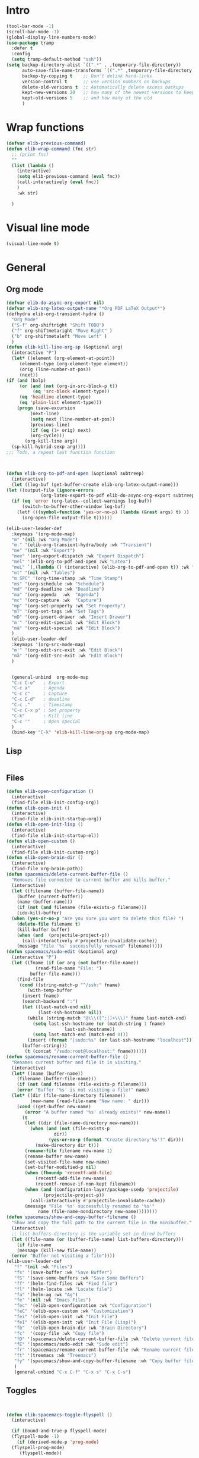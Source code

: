 #+AUTHOR: Einar Elén
#+EMAIL: einar.elen@gmail.com
#+OPTIONS: toc:3 html5-fancy:t org-html-preamble:nil
#+HTML_DOCTYPE_HTML5: t
#+PROPERTY: header-args :tangle yes :noweb yes :comments both
#+STARTUP: noinlineimages
* Intro 
#+BEGIN_SRC emacs-lisp
(tool-bar-mode -1)
(scroll-bar-mode -1)
(global-display-line-numbers-mode)
(use-package tramp
  :defer t
  :config
  (setq tramp-default-method "ssh"))
(setq backup-directory-alist `((".*" . ,temporary-file-directory))
      auto-save-file-name-transforms `((".*" ,temporary-file-directory t))
      backup-by-copying t    ;; Don't delink hard-links
      version-control t      ;; use version numbers on backups
      delete-old-versions t  ;; Automatically delete excess backups
      kept-new-versions 20   ;; how many of the newest versions to keep
      kept-old-versions 5    ;; and how many of the old
      ) 
#+END_SRC
* Wrap functions 

#+BEGIN_SRC emacs-lisp
  (defvar elib-previous-command)
  (defun elib-wrap-command (fnc str)
    ;; (print fnc)
    ""
    (list (lambda ()
      (interactive)
      (setq elib-previous-command (eval fnc))
      (call-interactively (eval fnc))
      )
	  :wk str) 
  
    )

#+END_SRC

* Visual line mode
#+BEGIN_SRC emacs-lisp
  (visual-line-mode t)
#+END_SRC
* General 
** Org mode

#+NAME: general-org
#+BEGIN_SRC emacs-lisp :tangle no
    (defvar elib-do-async-org-export nil)
    (defvar elib-org-latex-output-name "*Org PDF LaTeX Output*")
    (defhydra elib-org-transient-hydra ()
      "Org Mode"
      ("S-f" org-shiftright "Shift TODO")
      ("f" org-shiftmetaright "Move Right" )
      ("b" org-shiftmetaleft "Move Left" )
      )
    (defun elib-kill-line-org-sp (&optional arg)
      (interactive "P")
      (let* ((element (org-element-at-point))
	     (element-type (org-element-type element))
	     (orig (line-number-at-pos))
	     (next))
	(if (and (bolp)
	     (or (and (not (org-in-src-block-p t))
		      (eq 'src-block element-type))
		 (eq 'headline element-type)
		 (eq 'plain-list element-type)))
	    (progn (save-excursion
		     (next-line)
		     (setq next (line-number-at-pos))
		     (previous-line)
		     (if (eq (1+ orig) next)
			 (org-cycle)))
		   (org-kill-line arg))
	  (sp-kill-hybrid-sexp arg))))
    ;;; Todo, a repeat last function function 



    (defun elib-org-to-pdf-and-open (&optional subtreep)
      (interactive)
      (let ((log-buf (get-buffer-create elib-org-latex-output-name)))
	(let ((output-file (ignore-errors
			     (org-latex-export-to-pdf elib-do-async-org-export subtreep))))
	  (if (eq 'error (org-latex--collect-warnings log-buf))
	      (switch-to-buffer-other-window log-buf)
	    (letf (((symbol-function 'yes-or-no-p) (lambda (&rest args) t) ))
	      (org-open-file output-file t))))))

    (elib-user-leader-def
      :keymaps '(org-mode-map)
      "m" '(nil :wk "Org Mode")
      "m." '(elib-org-transient-hydra/body :wk "Transient")
      "me" '(nil :wk "Export")
      "mee" '(org-export-dispatch :wk "Export Dispatch")
      "mel" '(elib-org-to-pdf-and-open :wk "Latex")
      "meL" `(,(lambda () (interactive) (elib-org-to-pdf-and-open t)) :wk "Latex Subtree")
      "mt" '(nil :wk "Tables")
      "m SPC" '(org-time-stamp :wk "Time Stamp")
      "ms" '(org-schedule :wk "Schedule")
      "md" '(org-deadline :wk "Deadline")
      "ma" '(org-agenda  :wk  "Agenda")
      "mc" '(org-capture :wk  "Capture")
      "mp" '(org-set-property :wk "Set Property")
      "mT" '(org-set-tags :wk "Set Tags")
      "mD" '(org-insert-drawer :wk "Insert Drawer")
      "m'" '(org-edit-special :wk "Edit Block")
      "mä" '(org-edit-special :wk "Edit Block")
      )
      (elib-user-leader-def
      :keymaps '(org-src-mode-map)
      "m'" '(org-edit-src-exit :wk "Edit Block")
      "mä" '(org-edit-src-exit :wk "Edit Block")
      )

      
      (general-unbind  org-mode-map
      "C-c C-e"   ; Export
      "C-c a"     ; Agenda
      "C-c c"     ; Capture
      "C-c C-d"   ; deadline
      "C-c ."     ; Timestamp
      "C-c C-x p" ; Set property
      "C-k"       ; Kill line
      "C-c '"     ; Open special
      )
      (bind-key "C-k" 'elib-kill-line-org-sp org-mode-map)

#+END_SRC

#+RESULTS: general-org
** Lisp 
   #+NAME: general-lisp
#+BEGIN_SRC emacs-lisp :tangle no

#+END_SRC

** Files 
#+NAME: general-files
#+BEGIN_SRC emacs-lisp :tangle no
  (defun elib-open-configuration ()
    (interactive)
    (find-file elib-init-config-org))
  (defun elib-open-init ()
    (interactive)
    (find-file elib-init-startup-org))
  (defun elib-open-init-lisp ()
    (interactive)
    (find-file elib-init-startup-el))
  (defun elib-open-custom ()
    (interactive)
    (find-file elib-init-custom-org))
  (defun elib-open-brain-dir ()
    (interactive)
    (find-file org-brain-path))
  (defun spacemacs/delete-current-buffer-file ()
    "Removes file connected to current buffer and kills buffer."
    (interactive)
    (let ((filename (buffer-file-name))
	  (buffer (current-buffer))
	  (name (buffer-name)))
      (if (not (and filename (file-exists-p filename)))
	  (ido-kill-buffer)
	(when (yes-or-no-p "Are you sure you want to delete this file? ")
	  (delete-file filename t)
	  (kill-buffer buffer)
	  (when (and  (projectile-project-p))
	    (call-interactively #'projectile-invalidate-cache))
	  (message "File '%s' successfully removed" filename)))))
  (defun spacemacs/sudo-edit (&optional arg)
    (interactive "P")
    (let ((fname (if (or arg (not buffer-file-name))
		     (read-file-name "File: ")
		   buffer-file-name)))
      (find-file
       (cond ((string-match-p "^/ssh:" fname)
	      (with-temp-buffer
		(insert fname)
		(search-backward ":")
		(let ((last-match-end nil)
		      (last-ssh-hostname nil))
		  (while (string-match "@\\\([^:|]+\\\)" fname last-match-end)
		    (setq last-ssh-hostname (or (match-string 1 fname)
						last-ssh-hostname))
		    (setq last-match-end (match-end 0)))
		  (insert (format "|sudo:%s" (or last-ssh-hostname "localhost"))))
		(buffer-string)))
	     (t (concat "/sudo:root@localhost:" fname))))))
  (defun spacemacs/rename-current-buffer-file ()
    "Renames current buffer and file it is visiting."
    (interactive)
    (let* ((name (buffer-name))
	  (filename (buffer-file-name)))
      (if (not (and filename (file-exists-p filename)))
	  (error "Buffer '%s' is not visiting a file!" name)
	(let* ((dir (file-name-directory filename))
	       (new-name (read-file-name "New name: " dir)))
	  (cond ((get-buffer new-name)
		 (error "A buffer named '%s' already exists!" new-name))
		(t
		 (let ((dir (file-name-directory new-name)))
		   (when (and (not (file-exists-p
				    dir))
			      (yes-or-no-p (format "Create directory'%s'?" dir)))
		     (make-directory dir t)))
		 (rename-file filename new-name 1)
		 (rename-buffer new-name)
		 (set-visited-file-name new-name)
		 (set-buffer-modified-p nil)
		 (when (fboundp 'recentf-add-file)
		     (recentf-add-file new-name)
		     (recentf-remove-if-non-kept filename))
		 (when (and (configuration-layer/package-usedp 'projectile)
			    (projectile-project-p))
		   (call-interactively #'projectile-invalidate-cache))
		 (message "File '%s' successfully renamed to '%s'"
			  name (file-name-nondirectory new-name))))))))
  (defun spacemacs/show-and-copy-buffer-filename ()
    "Show and copy the full path to the current file in the minibuffer."
    (interactive)
    ;; list-buffers-directory is the variable set in dired buffers
    (let ((file-name (or (buffer-file-name) list-buffers-directory)))
      (if file-name
	  (message (kill-new file-name))
	(error "Buffer not visiting a file"))))
  (elib-user-leader-def
	 "f" '(nil :wk "Files")
	 "fs" '(save-buffer :wk "Save Buffer")
	 "fS" '(save-some-buffers :wk "Save Some Buffers")
	 "ff" '(helm-find-files :wk "Find file")
	 "fl" '(helm-locate :wk "Locate file")
	 "fa" '(helm-ag :wk "Ag")
	 "fe" '(nil :wk "Emacs Files")
	 "fec" '(elib-open-configuration :wk "Configuration")
	 "feC" '(elib-open-custom :wk "Customization")
	 "fei" '(elib-open-init :wk "Init File")
	 "feI" '(elib-open-init :wk "Init File (Lisp)")
	 "fb"  '(elib-open-brain-dir :wk "Brain Directory")
	 "fc"  '(copy-file :wk "Copy file")
	 "fD" '(spacemacs/delete-current-buffer-file :wk "Delete current file")
	 "fE" '(spacemacs/sudo-edit :wk "Sudo edit")
	 "fr" '(spacemacs/rename-current-buffer-file :wk "Rename current file")
	 "ft" '(treemacs :wk "Treemacs")
	 "fy" '(spacemacs/show-and-copy-buffer-filename :wk "Copy buffer file name")
	 )
	 (general-unbind "C-x C-f" "C-x s" "C-x C-s")
#+END_SRC
** Toggles
#+NAME: general-toggles
#+BEGIN_SRC emacs-lisp :tangle no


  (defun elib-spacemacs-toggle-flyspell ()
    (interactive)

    (if (bound-and-true-p flyspell-mode)
	(flyspell-mode -1)
      (if (derived-mode-p 'prog-mode)
	(flyspell-prog-mode)
       (flyspell-mode))

     ))

  (defun spacemacs/enable-smooth-scrolling ()
    "Enable smooth scrolling."
    (interactive)
    (setq scroll-conservatively 101))

  (defun spacemacs/disable-smooth-scrolling ()
    "Disable smooth scrolling."
    (interactive)
    (setq scroll-conservatively 0))

  (defun elib-spacemacs-toggle-smooth-scrolling ()
    (interactive)
    (if (> scroll-conservatively 0)
	(spacemacs/disable-smooth-scrolling)
      (spacemacs/enable-smooth-scrolling)
	))
  (defun elib-toggle-ws-butler ()
    (interactive)
    (if (bound-and-true-p ws-butler-mode)
	(ws-butler-mode -1)
      (ws-butler-mode 1)
      ))
  (defun elib-toggle-ws-mode ()
    (interactive)
    (if (bound-and-true-p whitespace-mode)
	(whitespace-mode -1)
      (whitespace-mode 1)
      ))

  (spacemacs/enable-smooth-scrolling)

  (elib-user-leader-def
    "t" '(nil :wk "Toggle")
    "tS" '(smartparens-strict-mode :wk "Strict Smartparens")
    "ty" '(yas-global-mode :wk "Yasnippet")
    "tf" '(global-flycheck-mode :wk "Flycheck")
    "ts" ' (elib-spacemacs-toggle-flyspell :wk "Flyspell" )
    "tl" '(global-display-line-numbers-mode :wk "Line numbers")
    "td" '(toggle-debug-on-error :wk "Debug on error")
    "tv" '(elib-spacemacs-toggle-smooth-scrolling :wk "Smooth Scrolling")
    "tW" '(elib-toggle-ws-butler :wk "WS Butler")
    "tw" '(elib-toggle-ws-mode :wk "Whitespace")
    )


#+END_SRC

** Buffers
#+NAME: general-buffers
#+BEGIN_SRC emacs-lisp :tangle no
(elib-user-leader-def
    "B" '(nil :wk "Buffers")
    "b" '(helm-mini :wk "Helm-mini")
)
#+END_SRC

** Windows
#+NAME: general-windows
#+BEGIN_SRC emacs-lisp :tangle no
  (defhydra elib-windows-transient-hydra ()
       "
      Winner Menu  ^^^     Zoom^^^                 Splitter^^^         Split
      ------------------------------------------------------------------------------
      [_u_] Winner undo   [_zi_] Zoom in         [_f_] Right        [_sb_] Below
      [_r_] Winner redo   [_zo_] Zoom out        [_b_] Left         [_sb_] Right
      [_q_] Quit          [_zI_] Global zoom in  [_n_] Down       
      ^^                  [_zO_] Global zoom out [_p_] Up
       Ace 
      ------------------------------------------------------------------------------
      [_a_] Move to window
      [_d_] Delete window
      [_t_] Swap window 
    "
       ("u" winner-undo)
       ("r" winner-redo)
       ("q" nil "Quit")
       ("zi" text-scale-increase)
       ("zo" text-scale-decrease)
       ("zI" default-text-scale-increase)
       ("zO" default-text-scale-decrease)
       ("f" hydra-move-splitter-right)
       ("b" hydra-move-splitter-left)
       ("n" hydra-move-splitter-down)
       ("p" hydra-move-splitter-up)
       ("sb" split-window-below )
       ("sr" split-window-right )
       ("a" ace-window)
       ("t" elib-ace-swap-window)
       ("d" elib-ace-delete-window)) 

    (defhydra elib-zoom-transient-hydra ()
      "
     Zoom^^^              
    ----------------------
    [_i_] Zoom in        
    [_o_] Zoom out       
    [_I_] Global zoom in 
    [_O_] Global zoom out
    "

      ("i" text-scale-increase)
      ("o" text-scale-decrease)
      ("I" default-text-scale-increase)
      ("O" default-text-scale-decrease))
    (defun elib-ace-swap-window ()
      (interactive)
      (ace-window 4))
    (defun elib-ace-delete-window ()
      (interactive)
      (ace-window 16))

    (elib-user-leader-def
	"w" '(nil :wk "Window management")
	"ws" '(nil :wk "Split")
	"wsb" '(split-window-below :wk "Split Below/Horizontally")
	"wsn" '(split-window-below :wk "Split Below/Horizontally")
	"wsr" '(split-window-right :wk "Split Right/Vertically")
	"wsf" '(split-window-right :wk "Split Right/Vertically")
	"wa" '(ace-window :wk "Ace Window")
	"wo" '(other-window :wk "Other window")
	"wt" '(elib-ace-swap-window :wk 
	"Transpose")
	"wd" '(elib-ace-delete-window :wk 
	"Delete")
	"ww" '(elib-windows-transient-hydra/body :wk "Windows")
	"w." '(elib-windows-transient-hydra/body :wk "Transient")
	"wO" '(delete-other-windows :wk "Delete Others")
	"wz" '(elib-zoom-transient-hydra/body :wk "Zoom")
	"w TAB" '(spacemacs/alternate-window :wk "Previous Windows")    
	)
  ;; 
    (general-unbind "C-x o" "C-x 0" "C-x 2" "C-x 3" "C-x 1")
#+END_SRC

#+RESULTS: general-windows

** Help 
#+NAME: general-help
#+BEGIN_SRC emacs-lisp :tangle no
  ; Get rid of hello help, cute but annoying
    (unbind-key "C-h h")
    (defun elib-weird-mode-binding-fix () 
    (interactive)
    (call-interactively 'describe-mode))
    (elib-user-leader-def
     "h" '(nil :wk "Help")
     "hd" '(nil :wk "Describe")
     "hda" '(helm-apropos :wk "Apropos")
     "hdf" '(describe-function :wk "Function")
     "hdv" '(describe-variable :wk "Function")
     "hD" '(helm-descbinds :wk "Descbinds")
     "hdk" '(describe-key :wk "Key")
     "hdm" '(elib-weird-mode-binding-fix :wk "Mode"))
#+END_SRC
** Helm 
#+NAME: general-helm
#+BEGIN_SRC emacs-lisp :tangle no
(elib-user-leader-def
  "H" '(nil :wk "Helm/Info")
  "Hm" '(helm-man-woman :wk "Manpages")
  "Hi" '(helm-info :wk "Info")
  "Ho" '(helm-org-rifle :wk "Org rifle")
)
#+END_SRC
** Projectile 
#+NAME: general-projectile 
#+BEGIN_SRC emacs-lisp :tangle no
  (elib-user-leader-def
   "p" '(nil :wk "Projects")
   "pb" '(projectile-switch-to-buffer :wk "Switch to Buffer")
   "pd" '(projectile-find-dir :wk "Find Directory")
   "pf" '(projectile-find-file :wk "Find File")
   "pF" '(projectile-find-file-dwim :wk "Find File")
   "pp" '(projectile-switch-project :wk "Switch")
   "ph" '(helm-projectile :wk "Helm")
   "pr" '(projectile-recentf :wk "Recent")
   "pa" '(projectile-ag :wk "Ag")
   "pc" '(projectile-compile-project :wk "Compile")
   "pg" '(projectile-grep :wk "Grep")
   "ps" '(projectile-multi-occur :wk "Search/Occur")
)
 

#+END_SRC

** PDF-tools 
#+NAME: general-pdf
#+BEGIN_SRC emacs-lisp :tangle no
     (defhydra elib-spacemacs-pdf-tools-transient-hydra ()
       "
      Navigation^^^^                Scale/Fit^^                    Annotations^^       Actions^^           Other^^
      ----------^^^^--------------- ---------^^------------------  -----------^^------ -------^^---------- -----^^---
      [_n_/_p_] scroll down/up      [_W_] fit to width             [_al_] list         [_s_] search         [_q_] quit
      [_b_/_f_] scroll left/right   [_H_] fit to height            [_at_] text         [_O_] outline
      [_d_/_u_] pg down/up          [_P_] fit to page              [_aD_] delete       [_q_] print
      [_J_/_K_] next/prev pg        [_sm_] slice using mouse       [_am_] markup       [_o_] open link
      [_0_/_$_] full scroll l/r     [_sb_] slice from bounding box ^^                  [_r_] revert
      ^^^^                          [_R_] reset slice              ^^                  [_t_] attachments
      ^^^^                          [_zr_] reset zoom              ^^                  [_m_] night mode
      "
       ("n" pdf-view-next-line-or-next-page)
       ("p" pdf-view-previous-line-or-previous-page)
       ("f" image-forward-hscroll)
       ("b" image-backward-hscroll)
       ("J" pdf-view-next-page)
       ("K" pdf-view-previous-page)
       ("u" pdf-view-scroll-down-or-previous-page)
       ("d" pdf-view-scroll-up-or-next-page)
       ("0" image-bol)
       ("$" image-eol)
       ("W" pdf-view-fit-width-to-window)
       ("H" pdf-view-fit-height-to-window)
       ("P" pdf-view-fit-page-to-window)
       ("sm" pdf-view-set-slice-using-mouse)
       ("sb" pdf-view-set-slice-from-bounding-box)
       ("R" pdf-view-reset-slice)
       ("zr" pdf-view-scale-reset)
       ("aD" pdf-annot-delete)
       ("at" pdf-annot-attachment-dired :exit t)
       ("al" pdf-annot-list-annotations :exit t)
       ("am" pdf-annot-add-markup-annotation)
       ("s" pdf-occur :exit t)
       ("O" pdf-outline :exit t)
       ("q" pdf-misc-print-document :exit t)
       ("o" pdf-links-action-perform :exit t)
       ("r" pdf-view-revert-buffer)
       ("t" pdf-annot-attachment-dired :exit t)
       ("m" pdf-view-midnight-minor-mode)
       ("q" nil :exit t)
       )

     (elib-user-leader-def (pdf-view-mode-map
			    pdf-annot-list-mode-map)
       "m" '(nil :wk "PDF-Tools")
       "mr" '(pdf-view-revert-buffer :wk "Revert buffer")
       "ma" '(nil :wk "Annotations")
       "md" '(pdf-annot-attachment-dired :wk )
       "mam" '(pdf-annot-add-markup-annotation :wk "Add Markup")
       "mas" '(pdf-annot-add-squiggly-markup-annotation :wk "Add Squiggly")
       "maS" '(pdf-annot-add-strikeout-markup-annotation :wk "Add Strikeout")
       "mat" '(pdf-annot-add-text-annotation :wk "Add Text")
       "maS" '(pdf-annot-add-underline-markup-annotation :wk "Add Underline")
       "maD" '(pdf-annot-delete :wk "Remove Annotation")
					     ;"mo" '(pdf-occur :wk "Occur")
       "maf" '(pdf-annot-list-follow-minor-mode :wk "Follow Mode")
       "mn" '(pdf-view-midnight-minor-mode :wk "Midnight Mode")
       "mo" '(pdf-outline :wk "Outline")
       "ml" '(pdf-annot-list-annotations
	      :wk "List annotations")
       "mf" '(nil :wk "Fit")
       "mfh" '(pdf-view-fit-height-to-window :wk "Fit Height to Window")
       "mfp" '(pdf-view-fit-page-to-window :wk "Fit Page to Window")
       "mfw" '(pdf-view-fit-width-to-window :wk "Fit Height to Window")
       "ms" '(pdf-occur :wk "Search")
       "mg" '(pdf-view-goto-page :wk "Goto page")
       "m." '(elib-spacemacs-pdf-tools-transient-hydra/body :wk "Transient State"))
       (define-key pdf-view-mode-map [remap forward-char] nil)
       (define-key pdf-view-mode-map [remap backward-char] nil)
       (bind-key "C-f" 'forward-char pdf-view-mode-map)
       (bind-key "C-b" 'backward-char pdf-view-mode-map)
#+END_SRC

** Applications 
#+NAME: general-applications
#+BEGIN_SRC emacs-lisp :tangle no 
  (elib-user-leader-def
    "a" '(nil :wk "Applications")
    "ac" '(calc-dispatch :wk "Calc Dispatch")
    "ad" '(dired :wk "Dired")
    "aP" '(nil :wk "Processes")
    "aPp" '(proced :wk "Proced")
    "aPl" '(list-processes :wk "List Processes")
    "alp" '(package-list-packages :wk "List packages")
    "am" '(nil :wk "Mu4e")
    "amm" '(mu4e :wk "Mu4e")
    "amc" '(mu4e-compose-new :wk "Compose")
    "at" '(twit :wk "Twitter")
    )

  (elib-user-leader-def
    "as" '(nil :wk "Shells")
    "'" '(spacemacs/default-pop-shell :wk "Shell")
    "ase" '(spacemacs/shell-pop-eshell :wk "Eshell")
    "ass" '(spacemacs/shell-pop-shell :wk "Shell")
    "asm" '(spacemacs/shell-pop-multi-term :wk "Multi term")
    "ast" '(spacemacs/shell-pop-ansi-term :wk "Ansi-term")
    "asT" '(spacemacs/shell-pop-term :wk "Term")
    )
    ;; (spacemacs/set-leader-keys
	  ;;   "'"   'spacemacs/default-pop-shell
	  ;;   "ase" 'spacemacs/shell-pop-eshell
	  ;;   "asi" 'spacemacs/shell-pop-shell
	  ;;   "asm" 'spacemacs/shell-pop-multiterm
	  ;;   "ast" 'spacemacs/shell-pop-ansi-term
	  ;;   "asT" 'spacemacs/shell-pop-term)
  (elib-user-leader-def
      "ao" '(nil :wk "Org")

    "aoc" '(nil :wk "Capture and Calendar")
    "aocs" '(org-caldav-sync :wk "Sync Calendar")
    "aoco" '(elib-open-calendar :wk "Calendar")
    "aocc" '(org-capture :wk "Capture")
    "aoa" '(org-agenda :wk "Agenda")
    "aos" '(org-store-link :wk "Store Link")
    )
  (elib-user-leader-def
    "aob" '(nil :wk "Brain")
    "aobv" '(org-brain-visualize :wk "Visualize")
    "aobc" '(org-brain-add-child :wk "Add Child")
    "aobf" '(org-brain-add-friend :wk "Add Friend")
    "aobp" '(org-brain-add-parent :wk "Add Parent")
    "aobl" '(org-brain-add-resource-link :wk "Add Link/Resource")
    "aobl" '(org-brain-delete-entry :wk "Delete Entry"))
  (elib-user-leader-def
   "aor" '(nil :wk "Org-ref")
   "aorl" '(nil :wk "Lookup")
   "aorla" '(arxiv-get-pdf-add-bibtex-entry :wk "Arxiv Get Bibtex and Pdf")
   "aorld" '(doi-utils-add-bibtex-entry-from-doi :wk "DOI Get Bibtex")
   "aorli" '(isbn-to-bibtex :wk "ISBN Get Bibtex")
   "aor." '(org-ref-bibtex-hydra/body :wk "Transient")
   "aori" '(nil :wk "Insert")
   "aoril" '(org-ref-helm-insert-label-link :wk "Label")
   "aorir" '(org-ref-helm-insert-ref-link :wk "Ref")
   "aoric" '(org-ref-helm-insert-cite-link :wk "Cite")
   "aorib" '(org-ref-insert-bibliography-link  :wk "Bibliography")
   "aoris" '(org-ref-insert-bibliographystyle-link  :wk "Bibliography Style")
   "aorif" '(org-footnote-action :wk "Footnote")
   "aoriC" '(doi-utils-add-entry-from-crossref-query :wk "Crossref")
   )





  (unbind-key "<f12>")
  (unbind-key "<f6>")
  (unbind-key "<f8>")
  (unbind-key "<f7>")
#+END_SRC

#+RESULTS: general-applications
| (C-s . helm-swoop-map)          | helm-next-line                         | undefined                |
| (C-r . helm-swoop-map)          | helm-previous-line                     | nil                      |
| (s . mu4e-view-mode-map)        | helm-mu                                | helm-mu                  |
| (c . mu4e-headers-mode-map)     | helm-mu-contacts                       | helm-mu-contacts         |
| (s . mu4e-headers-mode-map)     | helm-mu                                | helm-mu                  |
| (C-M-c . mu4e-org-mode-map)     | helm-mu-contacts                       | helm-mu-contacts         |
| (C-M-c . mu4e-compose-mode-map) | helm-mu-contacts                       | helm-mu-contacts         |
| (c . mu4e-main-mode-map)        | helm-mu-contacts                       | helm-mu-contacts         |
| (s . mu4e-main-mode-map)        | helm-mu                                | helm-mu                  |
| (C-:)                           | helm-company                           | nil                      |
| (C-w)                           | spacemacs/backward-kill-word-or-region | kill-region              |
| (C-e)                           | mwim-end                               | move-end-of-line         |
| (C-a)                           | mwim-beginning                         | move-beginning-of-line   |
| (C-x C-U)                       | undo-tree-visualize                    | upcase-region            |
| (M-;)                           | comment-dwim-2                         | comment-dwim             |
| (C-k . org-mode-map)            | elib-kill-line-org-sp                  | nil                      |
| (C-c y x)                       | yas-expand                             | nil                      |
| (C-c y r)                       | yas-reload-all                         | nil                      |
| (C-c y m)                       | yas/minor-mode                         | nil                      |
| (C-c y g)                       | yas/global-mode                        | nil                      |
| (C-c y l)                       | yas-describe-tables                    | nil                      |
| (C-c y t)                       | yas-tryout-snippet                     | nil                      |
| (C-c y n)                       | yas-new-snippet                        | nil                      |
| (C-c y f)                       | yas-visit-snippet-file                 | nil                      |
| (C-c y i)                       | yas-insert-snippet                     | nil                      |
| (C-c y d)                       | yas-load-directory                     | nil                      |
| (<f10>)                         | helm-themes                            | menu-bar-open            |
| (M-n . minibuffer-local-map)    | helm-minibuffer-history                | next-history-element     |
| (M-p . minibuffer-local-map)    | helm-minibuffer-history                | previous-history-element |
| (C-h SPC)                       | helm-all-mark-rings                    | nil                      |
| (M-y)                           | helm-show-kill-ring                    | yank-pop                 |
| (<f9>)                          | eshell-here                            | nil                      |
| (<f7>)                          | nil                                    | nil                      |
| (<f8>)                          | nil                                    | org-caldav-sync          |
| (<f6>)                          | nil                                    | elib-open-calendar       |
| (<f12>)                         | nil                                    | mu4e                     |
| (C-h h)                         | nil                                    | view-hello-file          |

** Full
#+BEGIN_SRC emacs-lisp :noweb yes
  (use-package general
    :defer nil
    :preface
    (setq elib-leader "C-h")
    (general-create-definer elib-leader-def
      :prefix elib-leader)
    (setq elib-user-leader "M-m")
    (general-unbind "M-m")
    (general-create-definer elib-user-leader-def
      :prefix elib-user-leader)
    (defun elib-repeat-previous-command ()
      (interactive)
      (call-interactively (intern (car extended-command-history))))
    :init
    (elib-user-leader-def
      "SPC" '(helm-M-x :wk "M-x")
      "v" '(er/expand-region :wk "Expand region")
      "?" '(helm-descbinds :wk "Keybindings")
      "/" '(helm-swoop-without-pre-input :wk "Search")
      "-" '(helm-swoop-without-pre-input :wk "Search")
      "." '(elib-repeat-previous-command :wk "Repeat Previous Command")
      "TAB" '(spacemacs/alternate-buffer :wk "Previous Buffer")
      ";" '(comment-dwim-2 :wk "Comment")
      "ö" '(comment-dwim-2 :wk "Comment")
      "u" '(undo-tree-visualize :wk "Undo")
      )
    (general-unbind "M-x" "C-s" "C-r" "C-x b")


    <<general-help>>			
    <<general-windows>>
    <<general-buffers>>
    <<general-toggles>>
    <<general-files>>
    <<general-applications>>
    )
#+END_SRC

* Treemacs 

#+BEGIN_SRC emacs-lisp
(use-package treemacs
:commands treemacs
:config 
(setq treemacs-follow-mode t)
(setq treemacs-filewatch-mode t)
(use-package treemacs-projectile)
(use-package treemacs-magit)
)
#+END_SRC

* Clang Format
#+BEGIN_SRC emacs-lisp
(use-package clang-format)
#+END_SRC


* Comment Dwim 
#+BEGIN_SRC emacs-lisp
  (use-package comment-dwim-2
  :commands comment-dwim-2
  )
#+END_SRC

* Winner
Winner allows you to restore previous window configurations and jump
around in the window configuration history using C-c <left> and C-c
<right> (the arrow keys).

Try it out by typing C-x 3, C-x o, C-x b (choose some buffer) and then
C-c <left> twice to get back! Then try C-c <right> once and C-c <left
again to return!


#+BEGIN_SRC emacs-lisp
  (use-package winner
    :commands (winner-undo winner-redo)
    :config
    (winner-mode t))
#+END_SRC

* Windows and buffers
#+BEGIN_SRC emacs-lisp
(defun spacemacs/alternate-buffer (&optional window)
  "Switch back and forth between current and last buffer in the
current window."
  (interactive)
  (let ((current-buffer (window-buffer window))
        (buffer-predicate
         (frame-parameter (window-frame window) 'buffer-predicate)))
    ;; switch to first buffer previously shown in this window that matches
    ;; frame-parameter `buffer-predicate'
    (switch-to-buffer
     (or (cl-find-if (lambda (buffer)
                       (and (not (eq buffer current-buffer))
                            (or (null buffer-predicate)
                                (funcall buffer-predicate buffer))))
                     (mapcar #'car (window-prev-buffers window)))
         ;; `other-buffer' honors `buffer-predicate' so no need to filter
         (other-buffer current-buffer t)))))

(defun spacemacs/alternate-window ()
  "Switch back and forth between current and last window in the
current frame."
  (interactive)
  (let (;; switch to first window previously shown in this frame
        (prev-window (get-mru-window nil t t)))
    ;; Check window was not found successfully
    (unless prev-window (user-error "Last window not found."))
    (select-window prev-window)))
#+END_SRC

* Lorem ipsum
#+BEGIN_SRC emacs-lisp
(use-package lorem-ipsum)
#+END_SRC

* Clipmon
Clipmon tries to help emacs synchronize copies and
pastes between emacs and the rest of your operating
system.
#+BEGIN_SRC emacs-lisp
  (use-package clipmon
    :defer 1
    :config
    (setq clipmon-autoinsert-timeout nil
		  clipmon-autoinsert-sound nil
		  clipmon-autoinsert-color nil
		  clipmon-transform-suffix nil)
    (cl-letf (((symbol-function 'message) (lambda (&rest args)) ))
      (clipmon-mode-start))
    )
#+END_SRC

* Whitespace 
#+BEGIN_SRC emacs-lisp
(use-package ws-butler
:commands ws-butler-mode
  :diminish ws-butler-mode
  
)
(use-package whitespace
:commands whitespace-mode
)
#+END_SRC

* Twitter 
#+BEGIN_SRC emacs-lisp
   (use-package twittering-mode
     :defer t
     :init
     (progn
     
       (setq twittering-initial-timeline-spec-string '(":home")
	     twittering-icon-mode t
	     twittering-use-icon-storage 1
	     twittering-enable-unread-status-notifier t
	     twittering-display-remaining t
	     twittering-edit-skeleton 'inherit-any
	     twittering-url-show-status nil
	     twittering-timeline-header  ""
	     twittering-timeline-footer  ""
	     twitter-images-directory (concat user-emacs-directory "twitter")
	     twittering-status-format "%i  %S, %RT{%FACE[bold]{%S}} %@  %FACE[shadow]{%p%f%L%r}\n%FOLD[        ]{%T}\n")
       (unless (file-exists-p twitter-images-directory)
	 (make-directory twitter-images-directory))
       )
     :config
     (progn
       ;; twittering mode overwrite the leader key
       ;(define-key twittering-mode-map (kbd "SPC") spacemacs-default-map)
       ;; redefine better defaults
       (let ((map twittering-mode-map))
	 (define-key map "?"   'elib-spacemacs-twitter-transient-hydra/body)
	 (define-key map "/"   'twittering-search)
	 (define-key map "a"   'twittering-toggle-activate-buffer)
	 (define-key map "b"   'twittering-favorite)
	 (define-key map "B"   'twittering-unfavorite)
	 (define-key map "d"   'twittering-direct-message)
	 (define-key map "e"   'twittering-edit-mode)
	 (define-key map "f"   'twittering-follow)
	 (define-key map "F"   'twittering-unfollow)
	 (define-key map "g"   'beginning-of-buffer)
	 (define-key map "G"   'end-of-buffer)
	 (define-key map "i"   'twittering-view-user-page)
	 (define-key map "Q"   'twittering-kill-buffer)
	 (define-key map "I"   'twittering-icon-mode)
	 (define-key map "j"   'twittering-goto-next-status)
	 (define-key map "J"   'twittering-goto-next-status-of-user)
	 (define-key map "k"   'twittering-goto-previous-status)
	 (define-key map "K"   'twittering-goto-previous-status-of-user)
	 (define-key map "n"   'twittering-update-status-interactive)
	 (define-key map "o"   'twittering-click)
	 (define-key map "r"   'twittering-native-retweet)
	 (define-key map "R"   'twittering-organic-retweet)
	 (define-key map "t"   'twittering-toggle-or-retrieve-replied-statuses)
	 (define-key map "u"   'twittering-current-timeline)
	 (define-key map "X"   'twittering-delete-status)
	 (define-key map "y"   'twittering-push-uri-onto-kill-ring)
	 (define-key map "Y"   'twittering-push-tweet-onto-kill-ring))
       ;; associated transient state
       (defhydra elib-spacemacs-twitter-transient-hydra ()
	 "
  Tweets^^^^^^                                   User^^^^                Other^^
	^^^^^^                                       ^^^^                     ^^                   
  [_j_/_k_] down/up        [_r_] retweet         [_d_]^^ direct message  [_a_] toggle auto-refresh
  [_RET_]^^ open or reply  [_R_] retweet & edit  [_f_]^^ follow          [_q_] quit
  [_b_]^^   heart          [_n_] post new tweet  [_F_]^^ unfollow        [_Q_] quit twitter
  [_B_]^^   unheart        [_t_] show thread     [_i_]^^ profile         [_u_] update
  [_e_]^^   edit mode      [_X_] delete tweet    [_J_/_K_] down/up       [_/_] search
  [_g_]^^   first          [_y_] yank url        ^^^^                    [_I_] toggle images
  [_G_]^^   last           [_Y_] yank tweet
  [_o_]^^   open url"
	      ("?"          nil :exit t)
	 ("RET"        twittering-enter :exit t)
	 ("/"          twittering-search :exit t)
	 ("a"          twittering-toggle-activate-buffer)
	 ("b"          twittering-favorite)
	 ("B"          twittering-unfavorite)
	 ("d"          twittering-direct-message :exit t)
	 ("e"          twittering-edit-mode :exit t)
	 ("f"          twittering-follow)
	 ("F"          twittering-unfollow)
	 ("g"          beginning-of-buffer)
	 ("G"          end-of-buffer)
	 ("i"          twittering-view-user-page)
	 ("q"          nil :exit t)
	 ("Q"          twittering-kill-buffer :exit t)
	 ("I"          twittering-icon-mode)
	 ("j"          twittering-goto-next-status)
	 ("J"          twittering-goto-next-status-of-user)
	 ("k"          twittering-goto-previous-status)
	 ("K"          twittering-goto-previous-status-of-user)
	 ("n"          twittering-update-status-interactive :exit t)
	 ("o"          twittering-click :exit t)
	 ("r"          twittering-native-retweet :exit t)
	 ("R"          twittering-organic-retweet :exit t)
	 ("t"          twittering-toggle-or-retrieve-replied-statuses :exit t)
	 ("u"          twittering-current-timeline)
	 ("X"          twittering-delete-status)
	 ("y"          twittering-push-uri-onto-kill-ring)
	 ("Y"          twittering-push-tweet-onto-kill-ring)
	 )))
#+END_SRC

* Eshell

Lots of copy and paste in here that I should probably look into... 
** Pop
#+BEGIN_SRC emacs-lisp
  (defvar shell-default-position 'left ;'bottom
    "Position of the shell. Possible values are `top', `bottom', `full',
  `left' and `right'.")

  (defvar shell-default-height 30
    "Height in percents for the shell window.")

  (defvar shell-default-term-shell shell-file-name
    "Default shell to use in `term' and `ansi-term' shells.")

  (defvar shell-enable-smart-eshell t
    "If non-nil then `em-smart' is enabled. `em-smart' allows to quickly review
  commands, modify old commands or enter a new one.")

  (defvar shell-protect-eshell-prompt t
    "If non-nil then eshell's prompt is protected. This means that
  movement to the prompt is inhibited like for `comint-mode'
  prompts and the prompt is made read-only")

  (defvar shell-default-full-span nil
    "If non-nil, the `shell' buffer spans full width of a frame.")

  (defmacro make-shell-pop-command (func &optional shell)
      "Create a function to open a shell via the function FUNC.
    SHELL is the SHELL function to use (i.e. when FUNC represents a terminal)."
      (let* ((name (symbol-name func)))
	`(defun ,(intern (concat "spacemacs/shell-pop-" name)) (index)
	   ,(format (concat "Toggle a popup window with `%S'.\n"
			    "Multiple shells can be opened with a numerical prefix "
			    "argument. Using the universal prefix argument will "
			    "open the shell in the current buffer instead of a "
			    "popup buffer.") func)
	   (interactive "P")
	   (require 'shell-pop)
	   (if (equal '(4) index)
	       ;; no popup
	       (,func ,shell)
	     (shell-pop--set-shell-type
	      'shell-pop-shell-type
	      (backquote (,name
			  ,(concat "*" name "*")
			  (lambda nil (,func ,shell)))))
	     (shell-pop index)))))
(defun ansi-term-handle-close ()
  "Close current term buffer when `exit' from term buffer."
  (when (ignore-errors (get-buffer-process (current-buffer)))
    (set-process-sentinel (get-buffer-process (current-buffer))
                          (lambda (proc change)
                            (when (string-match "\\(finished\\|exited\\)"
                                                change)
                              (kill-buffer (process-buffer proc))
                              (when (> (count-windows) 1)
                                (delete-window)))))))
(defun spacemacs/default-pop-shell ()
  "Open the default shell in a popup."
  (interactive)
  (let ((shell (if (eq 'multi-term shell-default-shell)
                   'multiterm
                 shell-default-shell)))
    (call-interactively (intern (format "spacemacs/shell-pop-%S" shell)))))
    (use-package shell-pop
	:defer t
	:init
	(progn
	  (setq shell-pop-window-position shell-default-position
		shell-pop-window-size     shell-default-height
		shell-pop-term-shell      shell-default-term-shell
		shell-pop-full-span       shell-default-full-span)
        
	  (make-shell-pop-command eshell)
	  (make-shell-pop-command shell)
	  (make-shell-pop-command term shell-pop-term-shell)
	  (make-shell-pop-command multi-term)
	  (make-shell-pop-command ansi-term shell-pop-term-shell)
	
	  (add-hook 'term-mode-hook 'ansi-term-handle-close)
	  (add-hook 'term-mode-hook (lambda () (linum-mode -1)))
	  ))
#+END_SRC

** Defuns 
   #+BEGIN_SRC emacs-lisp
       (defun eshell-here ()
	 "Opens up a new shell in the directory associated with the
     current buffer's file. The eshell is renamed to match that
     directory to make multiple eshell windows easier."
	 (interactive)
	 (let* ((parent (if (buffer-file-name)
			    (file-name-directory (buffer-file-name))
			  default-directory))
		(height (/ (window-total-height) 3))
		(name   (car (last (split-string parent "/" t))))
		(_eshell-name (concat "*eshell: " name "*"))
		(already-existing (get-buffer _eshell-name)))
	   (split-window-vertically (- height))
	   (other-window 1)
	   (if already-existing
	       (switch-to-buffer _eshell-name)
	     (eshell "new")
	     (rename-buffer _eshell-name))
	   (insert (concat "ls"))
	   (eshell-send-input)))
       (defun ambrevar/eshell-prompt ()
	 (let ((path (abbreviate-file-name (eshell/pwd))))
	   (concat
	    (when ambrevar/eshell-status-p
	      (propertize (or (ambrevar/eshell-status-display) "") 'face font-lock-comment-face))
	    (format
	     (propertize "(%s@%s)" 'face '(:weight bold))
	     (propertize (user-login-name) 'face '(:foreground "cyan"))
	     (propertize (system-name) 'face '(:foreground "cyan")))
	    (if (and (require 'magit nil t) (or (magit-get-current-branch) (magit-get-current-tag)))
		(let* ((prefix (abbreviate-file-name (magit-rev-parse "--show-prefix")))
		       (before-prefix (substring-no-properties path nil (when (/= 0 (length prefix)) (- (length prefix))))))
		  (format
		   (propertize "[%s/%s@%s]" 'face '(:weight bold))
		   (propertize before-prefix 'face `(:foreground ,(if (= (user-uid) 0) "red" "green") :weight bold))
		   (propertize prefix 'face `(:foreground ,(if (= (user-uid) 0) "orange" "gold")))
		   (or (magit-get-current-branch) (magit-get-current-tag))))
	      (format
	       (propertize "[%s]" 'face '(:weight bold))
	       (propertize path 'face `(:foreground ,(if (= (user-uid) 0) "red" "green") :weight bold))))
	    (propertize "\nÎ»$" 'face '(:weight bold))
	    " ")))
     (defun ambrevar/eshell-hist-use-global-history ()
	 "Make Eshell history shared across different sessions."
	 (unless ambrevar/eshell-history-global-ring
	   (when eshell-history-file-name
	     (eshell-read-history nil t))
	   (setq ambrevar/eshell-history-global-ring (or eshell-history-ring (make-ring eshell-history-size))))
	 (setq eshell-history-ring ambrevar/eshell-history-global-ring))
     ;;; Spawning
       (defun ambrevar/eshell-or-new-session (&optional arg)
	 "Create an interactive Eshell buffer.
     Switch to last Eshell session if any.
     Otherwise create a new one and switch to it.
     See `eshell' for the numeric prefix ARG."
	 (interactive "P")
	 (if (or arg (eq major-mode 'eshell-mode))
	     (eshell (or arg t))
	   (let ((last (buffer-list)))
	     (while (and last
			 (not (with-current-buffer (car last)
				(eq major-mode 'eshell-mode))))
	       (setq last (cdr last)))
	     (if last
		 (switch-to-buffer (car last))
	       (eshell (or arg t))))))

     ;;; Kaushal's seconds to human-readable time - https://scripter.co/convert-seconds-to-human-time/ [Your car will be ready in 8000 seconds]
       (defun modi/seconds-to-human-time (&optional seconds)
	 "Convert SECONDS to \"DDd HHh MMm SSs\" string.

     SECONDS is a non-negative integer or fractional number.

     SECONDS can also be a list of such numbers, which is the case
     when this function is called recursively.

     When called interactively, if a region is selected SECONDS is
     extracted from that, else the user is prompted to enter those."
	 (interactive)
	 (let ((inter (called-interactively-p 'interactive)))
	   (when inter
	     (let ((seconds-str (if (use-region-p)
				    (buffer-substring-no-properties (region-beginning) (region-end))
				  (read-string "Enter seconds: "))))
	       (setq seconds (string-to-number seconds-str)))) ;"1" -> 1, "1.2" -> 1.2, "" -> 0
	   (let* ((MINUTE 60)
		  (HOUR (* 60 MINUTE))
		  (DAY (* 24 HOUR))
		  (sec (cond
			((listp seconds) ;This is entered only by recursive calls
			 (car (last seconds)))
			((and (numberp seconds) ;This is entered only in the first entry
			      (>= seconds 0))
			 seconds)
			(t
			 (user-error "Invalid argument %S" seconds))))
		  (gen-time-string
		   (lambda (time inter)
		     "Return string representation of TIME.
     TIME is of the type (DD HH MM SS), where each of those elements
     are numbers.  If INTER is non-nil, echo the time string in a
     well-formatted manner instead of returning it."
		     (let ((filler "    ")
			   (str ""))
		       (dolist (unit '("d" "h" "m" "s"))
			 (let* ((val (car (rassoc unit time)))
				(val-str (cond
					  ((and (string= unit "s") ;0 seconds
						(= val 0)
						(string-match-p "\\`\\s-*\\'" str))
					   " 0s")
					  ((and (string= unit "s")
						(> val 0))
					   (if (integerp val)
					       (format "%2d%s" val unit)
					     (format "%5.2f%s" val unit)))
					  ((and val (> val 0))
					   (format "%2d%s " val unit))
					  (t
					   filler))))
			   (setq str (concat str val-str))))
		       ;; (message "debug: %S" time)
		       (if inter
			   (message "%0.2f seconds â %s"
				    seconds
				    (string-trim (replace-regexp-in-string " +"  " " str)))
			 (string-trim-right str)))))
		  (time (cond
			 ((>= sec DAY)       ;> day
			  (let* ((days (/ (floor sec) DAY))
				 (rem (- sec (* days DAY))))
			    ;; Note that (list rem) instead of just `rem' is
			    ;; being passed to the recursive call to
			    ;; `modi/seconds-to-human-time'.  This helps us
			    ;; distinguish between direct and re-entrant
			    ;; calls to this function.
			    (append (list (cons days "d")) (modi/seconds-to-human-time (list rem)))))
			 ((>= sec HOUR)      ;> hour AND < day
			  (let* ((hours (/ (floor sec) HOUR))
				 (rem (- sec (* hours HOUR))))
			    (append (list (cons hours "h")) (modi/seconds-to-human-time (list rem)))))
			 ((>= sec MINUTE)    ;> minute AND < hour
			  (let* ((mins (/ (floor sec) MINUTE))
				 (rem (- sec (* mins MINUTE))))
			    (append (list (cons mins "m")) (modi/seconds-to-human-time (list rem)))))
			 (t                  ;< minute
			  (list (cons sec "s"))))))
	     ;; If `seconds' is a number and not a list, this is *not* a
	     ;; recursive call.  Return the time as a string only then.  For
	     ;; re-entrant executions, return the `time' list instead.
	     (if (numberp seconds)
		 (funcall gen-time-string time inter)
	       time))))

      (defun ambrevar/eshell-status-display ()
	 (when ambrevar/eshell-status--last-command-time
	   (let ((duration (time-subtract (current-time) ambrevar/eshell-status--last-command-time)))
	     (setq ambrevar/eshell-status--last-command-time nil)
	     (when (> (time-to-seconds duration) ambrevar/eshell-status-min-duration-before-display)
	       (format "#[STATUS] End time %s, duration: %s\n"
		       (format-time-string "%F %T" (current-time))
		       (modi/seconds-to-human-time (time-to-seconds duration)))))))
       ;; (format "#[STATUS] End time %s, duration %.3fs\n"
       ;;         (format-time-string "%F %T" (current-time))
       ;;         (time-to-seconds duration))))))


       (defun ambrevar/eshell-status-record ()
	 (setq ambrevar/eshell-status--last-command-time (current-time)))
     ;; Some systems like Void Linux use mandoc instead of man and do not know the
	 ;; --nj, --nh flags.

       (defun ambrevar/eshell-detach-set-keys ()
	   (define-key eshell-mode-map (kbd "C-c C-z") 'eshell-detach-stop)
	   (define-key eshell-mode-map (kbd "S-<return>") 'eshell-detach-send-input)
	   (define-key eshell-mode-map (kbd "C-<return>") 'eshell-detach-attach))(defun ambrevar/pcmpl-args-mandoc-man-function (name)
	   (let ((process-environment process-environment))
	     ;; Setting MANWIDTH to a high number makes most paragraphs fit on a single
	     ;; line, reducing the number of false positives that result from lines
	     ;; starting with `-' that aren't really options.
	     (push "MANWIDTH=10000" process-environment)
	     (pcmpl-args-process-file "man" "--" name)))
   #+END_SRC

** Settings
   #+BEGIN_SRC emacs-lisp
     (setq password-cache t)
     (setq password-cache-expiry 3600)
     (setq
      eshell-ls-use-colors t
      ;; ffap-shell-prompt-regexp changes the behaviour of `helm-find-files' when
      ;; point is on prompt. I find this disturbing.
      ffap-shell-prompt-regexp nil
      eshell-history-size 262144
      eshell-hist-ignoredups t
      eshell-destroy-buffer-when-process-dies t)
   ;;; Leave `eshell-highlight-prompt' to t as it sets the read-only property.
     (setq eshell-prompt-function #'ambrevar/eshell-prompt)
   ;;; If the prompt spans over multiple lines, the regexp should match
   ;;; last line only.
   (setq-default eshell-prompt-regexp "^Î»$ ")
   ;;; History
   ;;; Filter out space-beginning commands from history.
   ;;; TODO: history/command hook: trim spaces.  Check `eshell-rewrite-command-hook'.
   ;;; TODO: history: do not save failed Eshell commands (See `eshell-last-command-status')
   ;;; Eshell commands always return 0.
     (setq eshell-input-filter
	   (lambda (str)
	     (not (or
		   ;; Here we can filter out failing commands.  This is usually a bad
		   ;; idea since a lot of useful commands have non-zero exit codes
		   ;; (including Emacs/Eshell functions).
		   ;; (/= eshell-last-command-status 0)
		   (string= "" str)
		   (string-prefix-p " " str)))))

   ;;; Shared history.
     (defvar ambrevar/eshell-history-global-ring nil
       "The history ring shared across Eshell sessions.")
   ;;; Extra execution information
     (defvar ambrevar/eshell-status-p t
       "If non-nil, display status before prompt.")
     (defvar ambrevar/eshell-status--last-command-time nil)
     (make-variable-buffer-local 'ambrevar/eshell-status--last-command-time)
     (defvar ambrevar/eshell-status-min-duration-before-display 1
       "If a command takes more time than this, display its duration.")
   (setq eshell-aliases-file
	   (concat user-emacs-config-directory ".eshell-aliases"))
   #+END_SRC

** Package
 #+BEGIN_SRC emacs-lisp
   (use-package eshell
   :commands (eshell eshell-here)
   :defer t
   :bind
     (("<f7>" . eshell )
      ("<f9>" . eshell-here))
	:config

	;;; Hooks
   ;;; `nobreak-char-display' makes some output look weird, e.g. with 'tree'.
					   ;(add-hook 'eshell-mode-hook 'ambrevar/turn-off-nobreak-char-display)

     (add-hook 'eshell-mode-hook 'ambrevar/eshell-hist-use-global-history)





    (add-hook 'eshell-pre-command-hook 'ambrevar/eshell-status-record)
   ;;; Detach
     (when (require 'package-eshell-detach nil t)
       (add-hook 'eshell-mode-hook 'ambrevar/eshell-detach-set-keys))


     (use-package bash-completion
       :defer t
	 )
     ;; ;;; 
   ;; Auto-suggestion - esh-autosuggest
     (use-package esh-autosuggest

       :after (eshell helm)
       :config
       (setq esh-autosuggest-delay 0.75)
       (add-hook 'eshell-mode-hook 'esh-autosuggest-mode)
       (define-key esh-autosuggest-active-map (kbd "<tab>") 'company-complete-selection)
       (define-key company-active-map (kbd "M-p") 'helm-eshell-history))
     ;; Completion
     (use-package "em-smart"
       :ensure nil
       :after eshell
       :hook (eshell-mode . eshell-smart-initialize)
       :config
       (setq eshell-where-to-jump 'begin)
       (setq eshell-review-quick-commands nil)
       (setq eshell-smart-space-goes-to-end t))

   ;;; Alias management possibilities:
   ;;; - Version eshell-alias and store it in user-emacs-directory. Simplest and
   ;;; fastest, but aliases cannot be included conditionnaly, e.g. depending on the
   ;;; existence of a program.
   ;;; - Store eshell-alias in cache and populate it dynamically on startup.
     ;; (setq eshell-aliases-file (concat user-emacs-directory "eshell-alias"))
   ;;;
   ;;; `eshell/alias' is too slow as it reads and write the file on each definition.
   ;;; Let's write manually instead.
     (use-package em-alias
       :after eshell
       :ensure nil
       :config
       (dolist
	   (alias
	    '(("l" "ls -1 $*")
	      ("la" "ls -lAh $*")
	      ("ll" "ls -lh $*")
	      ;; TODO: Aliasing eshell/{cp,mv,ln} does not work.
	      ;; REVIEW: Eshell/TRAMP's sudo does not work with aliases.
	      ;; See #28320, #27168.
	      ;; ("ls" "ls -F $*") ; not supported
	      ;; ("emacs" "find-file $1")
	      ;; ("cp" "eshell/cp -iv $*")
	      ;; ("mv" "eshell/mv -iv $*")
	      ("clean-latex" "rm -r *.aux *.bbl *.blg *.pyg *.out *.log *.toc *.lof *.lot *.fdb_latexmk *.fls _minted*")
	      ("clean-emacs" "rm -r \#*\# *~")
	      ("dnf" "sudo dnf $*")
	      ("ff" "find-file $1")
	      ("FF" "sudo-find-file $1")
	      ("d" "dired $1")
	      ("cpv" "cp -iv $*")
	      ("mvv" "mv -iv $*")
	      ("rmv" "rm -v $*")
	      ("md" "eshell/mkdir -p $*")
	      ("mkcd" "eshell/mkdir -p $* ; cd $1"))) ; TODO: '&&' does not work because mkdir exits with nil?
	 (add-to-list 'eshell-command-aliases-list alias))
       (eshell-write-aliases-list)
       )

   (use-package em-tramp
       :after eshell
       :ensure nil
       )
     (use-package esh-module
       ;; REVIEW: It used to work, but now the early `provide' seems to backfire.
       :after eshell
       :ensure nil
       :config
       ;; Don't print the banner.
       (delq 'eshell-banner eshell-modules-list)
       (push 'eshell-tramp eshell-modules-list)
      )
     (use-package em-term
       :after eshell
       :ensure nil
       :config
       (dolist (p '("abook" "alsamixer" "cmus" "fzf" "gtypist" "htop" "mpsyt" "mpv" "mutt" "ncdu" "newsbeuter" "pinentry-curses" "ranger" "ssh" "watch" "wifi-menu"))
	 (add-to-list 'eshell-visual-commands p))
       (setq eshell-visual-subcommands
	     ;; Some Git commands use a pager by default.
	     ;; Either invoke the subcommands in a term ("visual") or configure Git
	     ;; to disable the pager globally.
	     ;; '(("git" "log" "diff" "show")
	     '(("sudo" "wifi-menu")        ; Arch Linux
	       ("sudo" "vi" "visudo")))
       )

   )
 #+END_SRC

* Which key
#+BEGIN_SRC emacs-lisp
(use-package which-key
  :diminish which-key-mode
  :defer 1
  :config
 (which-key-mode t)
  (setq which-key-sort-order 'which-key-key-order-alpha)
  (setq which-key-idle-delay 0.001)
)
#+END_SRC

* Terminals 
#+BEGIN_SRC emacs-lisp
  (use-package multi-term
      :defer t
      :init
      :config
      (progn
	(add-to-list 'term-bind-key-alist '("<tab>" . term-send-tab))
	;; multi-term commands to create terminals and move through them.
	;; (spacemacs/set-leader-keys-for-major-mode 'term-mode
	;;   "c" 'multi-term
	;;   "p" 'multi-term-prev
	;;   "n" 'multi-term-next)
  ))

#+END_SRC

* Windmove 
#+BEGIN_SRC emacs-lisp
(use-package windmove
:init  
(defun hydra-move-splitter-left (arg)
  "Move window splitter left."
  (interactive "p")
  (if (let ((windmove-wrap-around))
        (windmove-find-other-window 'right))
      (shrink-window-horizontally arg)
    (enlarge-window-horizontally arg)))

(defun hydra-move-splitter-right (arg)
  "Move window splitter right."
  (interactive "p")
  (if (let ((windmove-wrap-around))
        (windmove-find-other-window 'right))
      (enlarge-window-horizontally arg)
    (shrink-window-horizontally arg)))

(defun hydra-move-splitter-up (arg)
  "Move window splitter up."
  (interactive "p")
  (if (let ((windmove-wrap-around))
        (windmove-find-other-window 'up))
      (enlarge-window arg)
    (shrink-window arg)))

(defun hydra-move-splitter-down (arg)
  "Move window splitter down."
  (interactive "p")
  (if (let ((windmove-wrap-around))
        (windmove-find-other-window 'up))
      (shrink-window arg)
    (enlarge-window arg))))
#+END_SRC

* Hydra
#+BEGIN_SRC emacs-lisp
 (use-package hydra
   :commands (hydra-add-font-lock
              hydra-default-pre hydra-keyboard-quit
              hydra--call-interactively-remap-maybe
              hydra-show-hint hydra-set-transient-map
             
	      )

     :config
     <<elib-hydra-flycheck>>
   (hydra-add-font-lock)
   (use-package default-text-scale
     :init
     <<elib-hydra-window>>
     :config 
     (default-text-scale-mode t))
   )
#+END_SRC



** Custom hydras

*** Flycheck 
#+NAME elib-hydra-flycheck
#+BEGIN_SRC emacs-lisp
 (defhydra elib-flycheck-transient-hydra ()
    "Flycheck"
    ("n" flycheck-next-error "Next Error")
    ("p" flycheck-previous-error "Previous Error")   
    )
#+END_SRC

*** Window management 
 #+NAME: elib-hydra-window
 #+BEGIN_SRC emacs-lisp :tangle no
(defhydra elib-hydra-window (global-map "C-M-o")
      "Window management"
      ("a" windmove-left)
      ("s" windmove-down)
      ("d" windmove-right)
      ("w" windmove-up)
      ("3" (lambda ()
	     (interactive)
	     (split-window-right)
	     (windmove-right))
       "Vertical")
      ("2" (lambda ()
	     (interactive)
	     (split-window-below)
	     (windmove-down))
       "Horizontal")
      ("t" transpose-frame "'")
      ("1" delete-other-windows "Delete All" :color blue)
      ("b" helm-mini "Buffers")
      ("q" nil "cancel" :color blue)
      ("M-t" text-scale-decrease "Local Text Scale--")
      ("C-t" text-scale-increase
       "Local Text Scale++")
      ("C-f" default-text-scale-increase
       "Global Text Scale++")
      ("M-f" default-text-scale-decrease "Global Text Scale--"))
#+END_SRC

*** Pdf Tools
 #+NAME: elib-hydra-pdf-tools
 #+BEGIN_SRC emacs-lisp :tangle no
 

 #+END_SRC

*** Flyspell 
 #+NAME: elib-hydra-spelling
 #+BEGIN_SRC emacs-lisp :tangle no
(defhydra elib-hydra-spelling (:color blue)
	"^
    ^Spelling^          ^Errors^            ^Checker^
    ^────────^──────────^──────^────────────^───────^───────
    _q_ quit            _<_ previous        _c_ correction
    ^^                  _>_ next            _d_ dictionary
    ^^                  _f_ check           _m_ mode
    ^^                  ^^                  ^^
    "
	("q" nil)
	("<" flyspell-correct-previous :color pink)
	(">" flyspell-correct-next :color pink)
	("c" ispell)
	("d" ispell-change-dictionary)
	("f" flyspell-buffer)
	("m" flyspell-mode))

  #+END_SRC

* Expand region
  #+BEGIN_SRC emacs-lisp
  (use-package expand-region
  
  )
  #+END_SRC

* Calendar

  #+BEGIN_SRC emacs-lisp

	(use-package org-caldav
	  :bind (("<f8>" . org-caldav-sync))
	  :init 
	  (setq org-caldav-outgoing-file (concat
	  elib-org-calendar-directory "caldavoutgoing.org"))
	  (setq org-caldav-inbox (concat elib-org-calendar-directory "caldavinbox.org"))
	  (setq org-caldav-files (list org-caldav-outgoing-file))
	  (unless (boundp 'org-agenda-files)
	  (setq org-agenda-files nil)
	  )
	  (add-to-list 'org-agenda-files org-caldav-inbox)
	  (add-to-list 'org-agenda-files org-caldav-outgoing-file)
	  :config
	  ;; this hook saves an ics file once an org-buffer is saved
	  (use-package oauth2)
	  (setq plstore-cache-passphrase-for-symmetric-encryption t)
	  (setq org-icalendar-alarm-time 1440)
	  (setq org-icalendar-combined-name "Org Mode Calendar")
	  (setq org-icalendar-combined-description "Calendar exported from Org-mode")
	  (setq org-icalendar-exclude-tags nil)
	  (setq org-caldav-url 'google)

	  (setq org-icalendar-timezone "Europe/Stockholm")
	  (org-babel-load-file elib-user-org-caldav-secrets-file t)
	  

	 )
    (use-package calfw
      :preface
      (defun elib-open-calendar ()
      (interactive)
      (cfw:open-calendar-buffer
      :contents-sources
       (list
	 (cfw:ical-create-source
	 "Gmail"  elib-org-gcal-gmail-ics-url
	 "Red")
	 (cfw:ical-create-source
	 "Hemsidan"  elib-org-gcal-hemsidan-ics-url
	 "Blue")
	 (cfw:ical-create-source
	 "Podio"  elib-org-gcal-podio-ics-url
	 "Green")
	;; (cfw:org-create-source "Red")
	)))
      (bind-key "<f6>" 'elib-open-calendar)
      :commands (cfw:open-calendar-buffer)  
      :config
      (org-babel-load-file elib-user-org-calendar-secrets-file t)
      (use-package calfw-ical
	:commands cfw:ical-create-source
	:config


	)
	(setq cfw:render-line-breker 'cfw:render-line-breaker-wordwrap) 
      (setq calendar-week-start-day 1); 0:Sunday, 1:Monday
      ;; Unicode characters
      (setq cfw:fchar-junction ?╋
	  cfw:fchar-vertical-line ?┃
	  cfw:fchar-horizontal-line ?━
	  cfw:fchar-left-junction ?┣
	  cfw:fchar-right-junction ?┫
	  cfw:fchar-top-junction ?┯
	  cfw:fchar-top-left-corner ?┏
	  cfw:fchar-top-right-corner ?┓)

      )
      (setq elib-user-org-todo-file (concat elib-user-org-directory "todo.org"))
    (use-package org-agenda :ensure nil
    :commands org-agenda
    :config 
    (add-to-list 'org-agenda-files elib-user-org-todo-file)
    )
    (use-package org-capture :ensure nil
    :commands org-capture
    :init
    
    :config
    
    (setq org-capture-templates nil)
    (add-to-list 'org-capture-templates
		 '("t" "todo" entry
		   (file elib-user-org-todo-file)
		   "* TODO %? %u %a") )
    (add-to-list 'org-capture-templates
		 '("c" "Calendar entry" entry
		   (file org-caldav-outgoing-file)
		   "* %? %a :CALENDAR: %(org-time-stamp t)") )
    (add-to-list 'org-capture-templates
		 '("m" "Meeting" entry
		   (file org-caldav-outgoing-file)
		   "* %? %a :MEETING: %(org-schedule nil)"))
    (add-to-list 'org-capture-templates
		 '("d" "Deadline" entry
		   (file org-caldav-outgoing-file)
		   "* TODO  %? %a :DEADLINE: %(org-deadline nil)")))

  #+END_SRC

* Helm 
#+BEGIN_SRC emacs-lisp
  (use-package helm :commands
    (helm-mode helm-M-x helm-mini helm-find helm-apropos
	       helm-describe-function helm-describe-variable
	       helm-info helm-locate helm-man-woman helm-swoop
	       helm-swoop-multi helm-swoop-without-pre-input)
    :diminish helm-mode
    :bind (
    ;("M-x" . helm-M-x)
    ("M-y" . helm-show-kill-ring)
	   ;; ("C-x b" . helm-mini)
	   ;; ("C-x C-f" . helm-find-files)
	   ("C-h SPC" . helm-all-mark-rings)
	   ;("C-s" . helm-swoop-without-pre-input)
	   ;("C-r" . helm-swoop-without-pre-input)
	   ;; :map help-map
	   ;; ("C-f" . helm-apropos) ("r" . helm-info-emacs)
	   ;; ("C-l" . helm-locate-library)
	   :map minibuffer-local-map
	   ("M-p" . helm-minibuffer-history)
	   ("M-n" . helm-minibuffer-history))
	   :init
    <<general-helm>> 	   
    :config

    (helm-mode t))
     (use-package helm-descbinds
     :commands helm-descbinds)
     (use-package helm-ag
     :commands helm-ag
     )
     (use-package helm-org-rifle)
     (use-package helm-mode-manager)
     (use-package helm-org)
     (use-package helm-lastpass)
     (use-package helm-helm-commands)
     (use-package helm-flyspell)
     (use-package helm-flycheck)
     (use-package helm-c-yasnippet)
     (use-package helm-proc)
     (use-package helm-pydoc)
     (use-package helm-system-packages)
     (use-package helm-swoop
      :bind (:map helm-swoop-map
		  ;; Move up and down like isearch
		  ("C-r" . helm-previous-line)
		  ("C-s" . helm-next-line)))
     (use-package helm-themes
      :commands helm-themes
      :bind (("<f10>" . helm-themes)))
#+END_SRC

* Dash 
#+BEGIN_SRC emacs-lisp
(use-package dash)
#+END_SRC

* Flycheck 
#+BEGIN_SRC emacs-lisp
  (use-package flycheck
    :diminish 
    :commands (global-flycheck-mode
	       flycheck-get-error-list-window
	       flycheck-list-errors
	       flycheck-next-error
	       flycheck-previous-error
	       )
    :init
    (elib-user-leader-def
      "e" '(nil :wk "Errors")
      "e." '(elib-flycheck-transient-hydra/body :wk "Transient State")
      "et" '(global-flycheck-mode :wk "Toggle")
      "eT" '(flycheck-pos-tip-mode :wk "Tooltip at position")
      "ec" '(flycheck-clear :wk "Clear")
      "eh" '(flycheck-describe-checker :wk "Describe checker")
      "el" '(spacemacs/toggle-flycheck-error-list :wk "Toggle Error List")
      "eL" '(spacemacs/goto-flycheck-error-list :wk "Goto Error List")
      "ee" '(flycheck-explain-error-at-point :wk "Explain Error at Point")
      "es" '(flycheck-select-checker :wk "Select Checker")
      "eS" '(flycheck-set-checker-executable :wk "Set Checker Executable")
      "ev" '(flycheck-verify-setup :wk "Veryify Setup")
      )
    (defun spacemacs/toggle-flycheck-error-list ()
      "Toggle flycheck's error list window.
  If the error list is visible, hide it.  Otherwise, show it."
      (interactive)
      (-if-let (window (flycheck-get-error-list-window))
	  (quit-window nil window)
	(flycheck-list-errors)))

    (defun spacemacs/goto-flycheck-error-list ()
      "Open and go to the error list buffer."
      (interactive)
      (unless (get-buffer-window (get-buffer flycheck-error-list-buffer))
	(flycheck-list-errors)
	(switch-to-buffer-other-window flycheck-error-list-buffer)))
 
    :config 
    (use-package flycheck-pos-tip
      :config
      (flycheck-pos-tip-mode)
      )


    )
#+END_SRC

* Projectile 
#+BEGIN_SRC emacs-lisp
(use-package projectile
    :diminish
    :commands (projectile-ack
               projectile-ag
               projectile-compile-project
               projectile-dired
               projectile-find-dir
               projectile-find-file
               projectile-find-tag
               projectile-test-project
               projectile-grep
               projectile-invalidate-cache
               projectile-kill-buffers
               projectile-multi-occur
               projectile-project-p
               projectile-project-root
               projectile-recentf
               projectile-regenerate-tags
               projectile-replace
               projectile-replace-regexp
               projectile-run-async-shell-command-in-root
               projectile-run-shell-command-in-root
               projectile-switch-project
               projectile-switch-to-buffer
               projectile-vc)
    :init
    (progn
      ;; note for Windows: GNU find or Cygwin find must be in path to enable
      ;; fast indexing
      )
      <<general-projectile>>
    :config
    (use-package helm-projectile)
    (progn
      (projectile-global-mode)
      (setq projectile-enable-caching t)
 
      (setq projectile-completion-system 'helm)
      (helm-projectile-on)
      (setq projectile-switch-project-action 'helm-projectile)
      
))
#+END_SRC

#+RESULTS:
: t

* Magit
#+BEGIN_SRC emacs-lisp
(use-package magit)
#+END_SRC

* Mail Update this one 

#+BEGIN_SRC emacs-lisp
(defun get-string-from-file (filePath)
  "Return filePath's file content."
  (with-temp-buffer
    (insert-file-contents filePath)
    (buffer-string)))
(defvar elib-info-signature-file (potential-load-paths '("~/.emacs.d/files/info-signature.org")) )
(defun my-mu4e-choose-signature ()
  "Insert one of a number of sigs"
  (interactive)
  (let
      ((message-signature
        (mu4e-read-option
         "Signature:"
         `(("info" .
            ,(get-string-from-file elib-info-signature-file))
           ("swan" .
            "Einar Elén
Secretary of the steering group (SWAN)
")))))
    (message-insert-signature)
(org-mime-htmlize)
))

;; make the `gnus-dired-mail-buffers' function also work on
;; message-mode derived modes, such as mu4e-compose-mode
(defun gnus-dired-mail-buffers ()
  "Return a list of active message buffers."
  (let (buffers)
    (save-current-buffer
      (dolist (buffer (buffer-list t))
        (set-buffer buffer)
        (when (and (derived-mode-p 'message-mode)
                (null message-sent-message-via))
          (push (buffer-name buffer) buffers))))
    (nreverse buffers)))

(setq gnus-dired-mail-mode 'mu4e-user-agent)
(add-hook 'dired-mode-hook 'turn-on-gnus-dired-mode)



#+END_SRC


** Setup 
#+BEGIN_SRC emacs-lisp
  (when elib-mu4e-load-path
    (use-package mu4e
      :ensure nil
      :load-path elib-mu4e-load-path
      :bind (("<f12>" . mu4e))
      :when (executable-find "mu")
      :init
      (defun choose-msmtp-account ()
	(if (message-mail-p)
	    (save-excursion
	      (let*
		  ((from (save-restriction
			   (message-narrow-to-headers)
			   (message-fetch-field "from")))
		   (case-fold-search t)
		   (account
		    (cond
		     ((string-match "gmail.com" from) "gmail")
		     ((string-match "student.lu.se" from) "lu")
		     ((string-match "luna.lu.se" from) "jol")
		     ((string-match "cern.ch" from) "cern")
		     )))
		(setq message-sendmail-extra-arguments (list '"-a" account))))))
      (defun my-mu4e-set-account ()
	"Set the account for composing a message."
	(let* ((account
		(if mu4e-compose-parent-message
		    (let ((maildir (mu4e-message-field mu4e-compose-parent-message :maildir)))
		      (string-match "/\\(.*?\\)/" maildir)
		      (match-string 1 maildir))
		  (completing-read (format "Compose with account: (%s) "
					   (mapconcat #'(lambda (var) (car var))
						      my-mu4e-account-alist "/"))
				   (mapcar #'(lambda (var) (car var)) my-mu4e-account-alist)
				   nil t nil nil (caar my-mu4e-account-alist))))
	       (account-vars (cdr (assoc account my-mu4e-account-alist))))
	  (if account-vars
	      (mapc #'(lambda (var)
			(set (car var) (cadr var)))
		    account-vars)
	    (error "No email account found"))))

      :hook ((mu4e-compose-mode . (lambda ()
				    (local-set-key
				     (kbd "C-c C-w")
				     #'my-mu4e-choose-signature)))
	     (message-send-mail . choose-msmtp-account)
	     (mu4e-compose-pre . my-mu4e-set-account))
      :config
      (setq mu4e-headers-fields '((:human-date . 12)
				  (:flags . 6)
				  (:mailing-list . 10)
				  (:from . 22)
				  (:to . 14)
				  (:subject)))
      (use-package gnus-dired :ensure nil)
      (use-package helm-mu

	:after helm
	:bind (:map mu4e-main-mode-map
		    ("s" . helm-mu)
		    ("c" . helm-mu-contacts)
		    :map mu4e-compose-mode-map
		    ("C-M-c" . helm-mu-contacts)
		    :map mu4e-org-mode-map
		    ("C-M-c" . helm-mu-contacts)
		    :map mu4e-headers-mode-map
		    ("s" . helm-mu)
		    ("c" . helm-mu-contacts)
		    :map mu4e-view-mode-map
		    ("s" . helm-mu))
	:config
	(setq helm-mu-contacts-after "01-Jan-2017 00:00:00"))
      (use-package mu4e-maildirs-extension)
      (use-package mu4e-alert
	:when elib-mu4e-load-path
	:defer nil
	:config
	(mu4e-alert-enable-notifications)
	(mu4e-alert-enable-mode-line-display)
	(mu4e-alert-set-default-style 'libnotify))
      (use-package mu4e-contrib
	:ensure nil
	:load-path elib-mu4e-load-path)
      (use-package org-mu4e
	:load-path elib-mu4e-load-path
	:ensure nil
	:after org
	:config
	(setq org-mu4e-link-query-in-headers-mode nil))

      (use-package mu4e-jump-to-list)
      (use-package mu4e-conversation)

      (setq mu4e-maildir "~/Maildir"
	    mu4e-sent-messages-behavior 'delete
	    mu4e-use-fancy-chars t
	    mu4e-attachment-dir "~/org/files/attachments"
	    mu4e-view-show-images t
	    mu4e-get-mail-command "mbsync -a"
	    mu4e-update-interval 360)
      (setq mu4e-sent-folder "/gmail/[Gmail]/Sent Mail"
	    mu4e-drafts-folder "/gmail/[Gmail]/Drafts"
	    mu4e-trash-folder "/gmail/[Gmail]/Trash"
	    user-mail-address "einar.elen@gmail.com"
	    smtpmail-default-smtp-server "smtp.gmail.com"
	    ;;smtpmail-local-domain "account1.example.com"
	    smtpmail-smtp-server "smtp.gmail.com"
	    smtpmail-stream-type 'starttls
	    smtpmail-smtp-service 587)

      (setq mu4e-save-multiple-attachments-without-asking t)
      (defvar my-mu4e-account-alist
	'(("gmail"
	   (mu4e-sent-folder "/gmail/[Gmail]/Sent Mail")
	   (mu4e-drafts-folder "/gmail/[Gmail]/Drafts")
	   (mu4e-trash-folder "/gmail/[Gmail]/Trash")
	   (user-full-name "Einar Elén")
	   (user-mail-address "einar.elen@gmail.com")
	   (smtpmail-default-smtp-server "smtp.gmail.com")
	   ;;smtpmail-local-domain "account1.example.com"
	   (smtpmail-smtp-server "smtp.gmail.com")
	   (smtpmail-stream-type 'starttls)
	   (smtpmail-smtp-service 587))
	  ("lu"
	   (mu4e-sent-folder "/lu/[Gmail]/Sent Maill")
	   (mu4e-drafts-folder "/lu/[Gmail]/Drafts")
	   (mu4e-trash-folder "/lu/[Gmail]/Trash")
	   (user-mail-address "nat13eel@student.lu.se")
	   (user-full-name "Einar Elén")
	   (smtpmail-default-smtp-server "smtp.gmail.com")
	   ;;(smtpmail-local-domain "")
	   (smtpmail-smtp-user "nat13eel")
	   (smtpmail-smtp-server "smtp.gmail.com")
	   (smtpmail-stream-type starttls)
	   (smtpmail-smtp-service 465))
	  ("jol"
	   (mu4e-sent-folder "/jol/[Gmail]/Skickat")
	   (mu4e-drafts-folder "/jol/[Gmail]/Utkast")
	   (mu4e-trash-folder "/jol/[Gmail]/Papperskorgen")
	   (user-mail-address "jol-ordf@luna.lu.se")
	   (user-full-name "Gender and Equality Committee Spokesperson (LUNA)")
	   (smtpmail-default-smtp-server "smtp.gmail.com")
	   ;;(smtpmail-local-domain "")
	   (smtpmail-smtp-user "jol-ordf")
	   (smtpmail-smtp-server "smtp.gmail.com")
	   (smtpmail-stream-type starttls)
	   (smtpmail-smtp-service 587))
	  ("cern"
	   (mu4e-sent-folder "/cern/Sent")
	   (mu4e-drafts-folder "/cern/Drafts")
	   (mu4e-trash-folder "/cern/Trash")
	   (user-mail-address "einar.alfred.elen@cern.ch")
	   (user-full-name "Einar Elén (Lund)")
	   (smtpmail-default-smtp-server "smtp.cern.ch")
	   (smtpmail-smtp-user "einar.alfred.elen")
	   (smtpmail-smtp-server "smtp.cern.ch")
	   (smtpmail-stream-type starttls)
	   (smtpmail-smtp-service 587))
	  ))

      (setq message-send-mail-function 'message-send-mail-with-sendmail
	    sendmail-program "/usr/bin/msmtp"
	    user-full-name "Einar Elén")
      ;; Borrowed from http://ionrock.org/emacs-email-and-mu.html
      ;; Choose account label to feed msmtp -a option based on From header
      ;; in Message buffer; This function must be added to
      ;; message-send-mail-hook for on-the-fly change of From address before
      ;; sending message since message-send-mail-hook is processed right
      ;; before sending message.

      (setq message-sendmail-envelope-from 'header)

      (add-to-list-multi
       'mu4e-bookmarks
       `(,(make-mu4e-bookmark
	   :name "All New Inbox Mail"
	   :query "maildir:/gmail/Inbox OR \
   maildir:/lu/Inbox OR maildir:/info/Inbox and flag:unread"
	   :key ?z)
	 ,(make-mu4e-bookmark
	   :name "All Sent Mail"
	   :query
	   "\"maildir:/gmail/sent-mail\" OR \
   \"maildir:/lu/sent-mail\" OR \
   maildir:/info/sent-mail"
	   :key ?s)
	 ,(make-mu4e-bookmark
	   :name "With PDF Files"
	   :query "mime:application/pdf"
	   :key ?P)))
      (setq mu4e-view-prefer-html t)

      (setq mu4e-maildir-shortcuts
	    '(("/gmail/Inbox" . ?g)
	      ("/gmail/sent-mail" . ?G)
	      ("/lu/Inbox" . ?l)
	      ("/lu/sent-mail" . ?L)
	      ("/jol/Inbox" . ?i)
	      ("/jol/[Gmail]/Skickat" . ?I)
	      ("/cern/Inbox" . ?c)
	      ("/cern/Sent" . ?c)
	      ("/gmail/[Gmail]/Trash" . ?t)
	      ))
      ;; (add-to-list 'mu4e-bookmarks
      ;;              '("maildir:/Gmail/gitorious-ml flag:unread" "Unread on the mailing list" ?m))

      ;; Needed with mbsync, apparently
      (setq mu4e-change-filenames-when-moving t)
      (setq mu4e-html2text-command 'mu4e-shr2text)
      ;; (setq mu4e-html2text-command "w3m -T text/html")
      (setq shr-color-visible-luminance-min 80)

      ;; Experimental
      (setq mu4e-compose-format-flowed nil)

      (use-package org-mime)
      (setq mu4e-view-auto-mark-as-read nil)

      ))
#+END_SRC

* Yasnippet 
#+BEGIN_SRC emacs-lisp
  (use-package yasnippet
    :diminish yas-minor-mode
    :bind (("C-c y d" . yas-load-directory)
	   ("C-c y i" . yas-insert-snippet)
	   ("C-c y f" . yas-visit-snippet-file)
	   ("C-c y n" . yas-new-snippet)
	   ("C-c y t" . yas-tryout-snippet)
	   ("C-c y l" . yas-describe-tables)
	   ("C-c y g" . yas/global-mode)
	   ("C-c y m" . yas/minor-mode)
	   ("C-c y r" . yas-reload-all)
	   ("C-c y x" . yas-expand))
:init 
      (defun elib-org-latex-yas ()
	(yas-activate-extra-mode  'latex-mode))
	   :config
 

      (use-package yasnippet-snippets)
    (add-to-list 'yas-snippet-dirs tuhdo-snippets-directory )
    (add-to-list 'yas-snippet-dirs elib-snippets-directory )
      (yas-load-directory elib-snippets-directory)
      (yas-load-directory tuhdo-snippets-directory)
      (yas-global-mode t)
      (add-hook 'org-mode-hook #'elib-org-latex-yas)

      )

#+END_SRC

* Flyspell


#+BEGIN_SRC emacs-lisp
  (use-package flyspell 
  :after hydra 
  :commands (flyspell-mode flyspell-buffer flyspell-region)
  :init
  (add-hook 'tex-mode-hook (function (lambda () (setq ispell-parser 'tex))))
  <<elib-hydra-spelling>>
  
   )
#+END_SRC 

* Pdf tools
#+BEGIN_SRC emacs-lisp
  (use-package pdf-tools
  :after hydra 
  :mode ("\\.pdf\\'" . pdf-view-mode)
  :config 
  
   (setq-default pdf-view-display-size 'fit-page)
   (setq  pdf-annot-activate-created-annotations t)
   (bind-key "C-s" isearch-forward pdf-view-mode-map)
   (setq pdf-view-resize-factor 1.1)
   (use-package pdf-annot
     :ensure nil
     )
 
   (use-package org-pdfview)
   
  <<general-pdf>>
  )
#+END_SRC 

#+RESULTS:
: ((\.tex\. . TeX-mode) (\.odc\' . archive-mode) (\.odf\' . archive-mode) (\.odi\' . archive-mode) (\.otp\' . archive-mode) (\.odp\' . archive-mode) (\.otg\' . archive-mode) (\.odg\' . archive-mode) (\.ots\' . archive-mode) (\.ods\' . archive-mode) (\.odm\' . archive-mode) (\.ott\' . archive-mode) (\.odt\' . archive-mode) (\.pdf\' . pdf-view-mode) (\.hva\' . latex-mode) (\.drv\' . latex-mode) (/guix/drvs/[[:alnum:]]\{2\}/[[:alnum:]]\{30\}-\(?:[+._[:alnum:]-]+\)\.drv\' . guix-build-log-mode) (/gnu/store/\(?:[+._[:alnum:]-]+\)\.drv\' . guix-derivation-mode) (/etc/profile\' . guix-env-var-mode) (/tmp/guix-build-\(?:[+._[:alnum:]-]+\)\.drv-[[:digit:]]+/environment-variables\' . guix-env-var-mode) (/guix/profiles/system\(?:[+._[:alnum:]-]+\)*/\(?:boot\|parameters\)\' . guix-scheme-mode) (/gnu/store/\(?:[0-9a-df-np-sv-z]\{32\}\)-\(?:activate\|activate-service\|boot\|parameters\|shepherd\.conf\|shepherd\(?:[+._[:alnum:]-]+\)\.scm\|\(?:[+._[:alnum:]-]+\)-guile-builder\)\' . guix-scheme-mode) (\.rkt\' . scheme-mode) (\.md\' . markdown-mode) (\.markdown\' . markdown-mode) (\.gpg\(~\|\.~[0-9]+~\)?\' nil epa-file) (\.\(?:3fr\|a\(?:rw\|vs\)\|bmp[23]?\|c\(?:als?\|myka?\|r[2w]\|u[rt]\)\|d\(?:c[mrx]\|ds\|jvu\|ng\|px\)\|exr\|f\(?:ax\|its\)\|gif\(?:87\)?\|hrz\|ic\(?:on\|[bo]\)\|j\(?:2c\|ng\|p\(?:eg\|[2cg]\)\)\|k\(?:25\|dc\)\|m\(?:iff\|ng\|rw\|s\(?:l\|vg\)\|tv\)\|nef\|o\(?:rf\|tb\)\|p\(?:bm\|c\(?:ds\|[dltx]\)\|db\|ef\|gm\|i\(?:ct\|x\)\|jpeg\|n\(?:g\(?:24\|32\|8\)\|[gm]\)\|pm\|sd\|tif\|wp\)\|r\(?:a[fs]\|gb[ao]?\|l[ae]\)\|s\(?:c[rt]\|fw\|gi\|r[2f]\|un\|vgz?\)\|t\(?:ga\|i\(?:ff\(?:64\)?\|le\|m\)\|tf\)\|uyvy\|v\(?:da\|i\(?:car\|d\|ff\)\|st\)\|w\(?:bmp\|pg\)\|x\(?:3f\|bm\|cf\|pm\|wd\|[cv]\)\|y\(?:cbcra?\|uv\)\)\' . image-mode) (\.elc\' . elisp-byte-code-mode) (\.zst\' nil jka-compr) (\.dz\' nil jka-compr) (\.xz\' nil jka-compr) (\.lzma\' nil jka-compr) (\.lz\' nil jka-compr) (\.g?z\' nil jka-compr) (\.bz2\' nil jka-compr) (\.Z\' nil jka-compr) (\.vr[hi]?\' . vera-mode) (\(?:\.\(?:rbw?\|ru\|rake\|thor\|jbuilder\|rabl\|gemspec\|podspec\)\|/\(?:Gem\|Rake\|Cap\|Thor\|Puppet\|Berks\|Vagrant\|Guard\|Pod\)file\)\' . ruby-mode) (\.re?st\' . rst-mode) (\.py[iw]?\' . python-mode) (\.m\' . octave-maybe-mode) (\.less\' . less-css-mode) (\.scss\' . scss-mode) (\.awk\' . awk-mode) (\.\(u?lpc\|pike\|pmod\(\.in\)?\)\' . pike-mode) (\.idl\' . idl-mode) (\.java\' . java-mode) (\.m\' . objc-mode) (\.ii\' . c++-mode) (\.i\' . c-mode) (\.lex\' . c-mode) (\.y\(acc\)?\' . c-mode) (\.h\' . c-or-c++-mode) (\.c\' . c-mode) (\.\(CC?\|HH?\)\' . c++-mode) (\.[ch]\(pp\|xx\|\+\+\)\' . c++-mode) (\.\(cc\|hh\)\' . c++-mode) (\.\(bat\|cmd\)\' . bat-mode) (\.[sx]?html?\(\.[a-zA-Z_]+\)?\' . mhtml-mode) (\.svgz?\' . image-mode) (\.svgz?\' . xml-mode) (\.x[bp]m\' . image-mode) (\.x[bp]m\' . c-mode) (\.p[bpgn]m\' . image-mode) (\.tiff?\' . image-mode) (\.gif\' . image-mode) (\.png\' . image-mode) (\.jpe?g\' . image-mode) (\.te?xt\' . text-mode) (\.[tT]e[xX]\' . tex-mode) (\.ins\' . tex-mode) (\.ltx\' . latex-mode) (\.dtx\' . doctex-mode) (\.org\' . org-mode) (\.el\' . emacs-lisp-mode) (Project\.ede\' . emacs-lisp-mode) (\.\(scm\|stk\|ss\|sch\)\' . scheme-mode) (\.l\' . lisp-mode) (\.li?sp\' . lisp-mode) (\.[fF]\' . fortran-mode) (\.for\' . fortran-mode) (\.p\' . pascal-mode) (\.pas\' . pascal-mode) (\.\(dpr\|DPR\)\' . delphi-mode) (\.ad[abs]\' . ada-mode) (\.ad[bs].dg\' . ada-mode) (\.\([pP]\([Llm]\|erl\|od\)\|al\)\' . perl-mode) (Imakefile\' . makefile-imake-mode) (Makeppfile\(?:\.mk\)?\' . makefile-makepp-mode) (\.makepp\' . makefile-makepp-mode) (\.mk\' . makefile-gmake-mode) (\.make\' . makefile-gmake-mode) ([Mm]akefile\' . makefile-gmake-mode) (\.am\' . makefile-automake-mode) (\.texinfo\' . texinfo-mode) (\.te?xi\' . texinfo-mode) (\.[sS]\' . asm-mode) (\.asm\' . asm-mode) (\.css\' . css-mode) (\.mixal\' . mixal-mode) (\.gcov\' . compilation-mode) (/\.[a-z0-9-]*gdbinit . gdb-script-mode) (-gdb\.gdb . gdb-script-mode) ([cC]hange\.?[lL]og?\' . change-log-mode) ([cC]hange[lL]og[-.][0-9]+\' . change-log-mode) (\$CHANGE_LOG\$\.TXT . change-log-mode) (\.scm\.[0-9]*\' . scheme-mode) (\.[ckz]?sh\'\|\.shar\'\|/\.z?profile\' . sh-mode) (\.bash\' . sh-mode) (\(/\|\`\)\.\(bash_\(profile\|history\|log\(in\|out\)\)\|z?log\(in\|out\)\)\' . sh-mode) (\(/\|\`\)\.\(shrc\|zshrc\|m?kshrc\|bashrc\|t?cshrc\|esrc\)\' . sh-mode) (\(/\|\`\)\.\([kz]shenv\|xinitrc\|startxrc\|xsession\)\' . sh-mode) (\.m?spec\' . sh-mode) (\.m[mes]\' . nroff-mode) (\.man\' . nroff-mode) (\.sty\' . latex-mode) (\.cl[so]\' . latex-mode) (\.bbl\' . latex-mode) (\.bib\' . bibtex-mode) (\.bst\' . bibtex-style-mode) (\.sql\' . sql-mode) (\(acinclude\|aclocal\|acsite\)\.m4\' . autoconf-mode) (\.m[4c]\' . m4-mode) (\.mf\' . metafont-mode) (\.mp\' . metapost-mode) (\.vhdl?\' . vhdl-mode) (\.article\' . text-mode) (\.letter\' . text-mode) (\.i?tcl\' . tcl-mode) (\.exp\' . tcl-mode) (\.itk\' . tcl-mode) (\.icn\' . icon-mode) (\.sim\' . simula-mode) (\.mss\' . scribe-mode) (\.f9[05]\' . f90-mode) (\.f0[38]\' . f90-mode) (\.indent\.pro\' . fundamental-mode) (\.\(pro\|PRO\)\' . idlwave-mode) (\.srt\' . srecode-template-mode) (\.prolog\' . prolog-mode) (\.tar\' . tar-mode) (\.\(arc\|zip\|lzh\|lha\|zoo\|[jew]ar\|xpi\|rar\|cbr\|7z\|ARC\|ZIP\|LZH\|LHA\|ZOO\|[JEW]AR\|XPI\|RAR\|CBR\|7Z\)\' . archive-mode) (\.oxt\' . archive-mode) (\.\(deb\|[oi]pk\)\' . archive-mode) (\`/tmp/Re . text-mode) (/Message[0-9]*\' . text-mode) (\`/tmp/fol/ . text-mode) (\.oak\' . scheme-mode) (\.sgml?\' . sgml-mode) (\.x[ms]l\' . xml-mode) (\.dbk\' . xml-mode) (\.dtd\' . sgml-mode) (\.ds\(ss\)?l\' . dsssl-mode) (\.js[mx]?\' . javascript-mode) (\.har\' . javascript-mode) (\.json\' . javascript-mode) (\.[ds]?va?h?\' . verilog-mode) (\.by\' . bovine-grammar-mode) (\.wy\' . wisent-grammar-mode) ([:/\]\..*\(emacs\|gnus\|viper\)\' . emacs-lisp-mode) (\`\..*emacs\' . emacs-lisp-mode) ([:/]_emacs\' . emacs-lisp-mode) (/crontab\.X*[0-9]+\' . shell-script-mode) (\.ml\' . lisp-mode) (\.ld[si]?\' . ld-script-mode) (ld\.?script\' . ld-script-mode) (\.xs\' . c-mode) (\.x[abdsru]?[cnw]?\' . ld-script-mode) (\.zone\' . dns-mode) (\.soa\' . dns-mode) (\.asd\' . lisp-mode) (\.\(asn\|mib\|smi\)\' . snmp-mode) (\.\(as\|mi\|sm\)2\' . snmpv2-mode) (\.\(diffs?\|patch\|rej\)\' . diff-mode) (\.\(dif\|pat\)\' . diff-mode) (\.[eE]?[pP][sS]\' . ps-mode) (\.\(?:PDF\|DVI\|OD[FGPST]\|DOCX?\|XLSX?\|PPTX?\|pdf\|djvu\|dvi\|od[fgpst]\|docx?\|xlsx?\|pptx?\)\' . doc-view-mode-maybe) (configure\.\(ac\|in\)\' . autoconf-mode) (\.s\(v\|iv\|ieve\)\' . sieve-mode) (BROWSE\' . ebrowse-tree-mode) (\.ebrowse\' . ebrowse-tree-mode) (#\*mail\* . mail-mode) (\.g\' . antlr-mode) (\.mod\' . m2-mode) (\.ses\' . ses-mode) (\.docbook\' . sgml-mode) (\.com\' . dcl-mode) (/config\.\(?:bat\|log\)\' . fundamental-mode) (/\.\(authinfo\|netrc\)\' . authinfo-mode) (\.\(?:[iI][nN][iI]\|[lL][sS][tT]\|[rR][eE][gG]\|[sS][yY][sS]\)\' . conf-mode) (\.la\' . conf-unix-mode) (\.ppd\' . conf-ppd-mode) (java.+\.conf\' . conf-javaprop-mode) (\.properties\(?:\.[a-zA-Z0-9._-]+\)?\' . conf-javaprop-mode) (\.toml\' . conf-toml-mode) (\.desktop\' . conf-desktop-mode) (\`/etc/\(?:DIR_COLORS\|ethers\|.?fstab\|.*hosts\|lesskey\|login\.?de\(?:fs\|vperm\)\|magic\|mtab\|pam\.d/.*\|permissions\(?:\.d/.+\)?\|protocols\|rpc\|services\)\' . conf-space-mode) (\`/etc/\(?:acpid?/.+\|aliases\(?:\.d/.+\)?\|default/.+\|group-?\|hosts\..+\|inittab\|ksysguarddrc\|opera6rc\|passwd-?\|shadow-?\|sysconfig/.+\)\' . conf-mode) ([cC]hange[lL]og[-.][-0-9a-z]+\' . change-log-mode) (/\.?\(?:gitconfig\|gnokiirc\|hgrc\|kde.*rc\|mime\.types\|wgetrc\)\' . conf-mode) (/\.\(?:enigma\|gltron\|gtk\|hxplayer\|net\|neverball\|qt/.+\|realplayer\|scummvm\|sversion\|sylpheed/.+\|xmp\)rc\' . conf-mode) (/\.\(?:gdbtkinit\|grip\|orbital/.+txt\|rhosts\|tuxracer/options\)\' . conf-mode) (/\.?X\(?:default\|resource\|re\)s\> . conf-xdefaults-mode) (/X11.+app-defaults/\|\.ad\' . conf-xdefaults-mode) (/X11.+locale/.+/Compose\' . conf-colon-mode) (/X11.+locale/compose\.dir\' . conf-javaprop-mode) (\.~?[0-9]+\.[0-9][-.0-9]*~?\' nil t) (\.\(?:orig\|in\|[bB][aA][kK]\)\' nil t) ([/.]c\(?:on\)?f\(?:i?g\)?\(?:\.[a-zA-Z0-9._-]+\)?\' . conf-mode-maybe) (\.[1-9]\' . nroff-mode) (\.art\' . image-mode) (\.avs\' . image-mode) (\.bmp\' . image-mode) (\.cmyk\' . image-mode) (\.cmyka\' . image-mode) (\.crw\' . image-mode) (\.dcr\' . image-mode) (\.dcx\' . image-mode) (\.dng\' . image-mode) (\.dpx\' . image-mode) (\.fax\' . image-mode) (\.hrz\' . image-mode) (\.icb\' . image-mode) (\.icc\' . image-mode) (\.icm\' . image-mode) (\.ico\' . image-mode) (\.icon\' . image-mode) (\.jbg\' . image-mode) (\.jbig\' . image-mode) (\.jng\' . image-mode) (\.jnx\' . image-mode) (\.miff\' . image-mode) (\.mng\' . image-mode) (\.mvg\' . image-mode) (\.otb\' . image-mode) (\.p7\' . image-mode) (\.pcx\' . image-mode) (\.pdb\' . image-mode) (\.pfa\' . image-mode) (\.pfb\' . image-mode) (\.picon\' . image-mode) (\.pict\' . image-mode) (\.rgb\' . image-mode) (\.rgba\' . image-mode) (\.tga\' . image-mode) (\.wbmp\' . image-mode) (\.webp\' . image-mode) (\.wmf\' . image-mode) (\.wpg\' . image-mode) (\.xcf\' . image-mode) (\.xmp\' . image-mode) (\.xwd\' . image-mode) (\.yuv\' . image-mode) (\.tgz\' . tar-mode) (\.tbz2?\' . tar-mode) (\.txz\' . tar-mode) (\.tzst\' . tar-mode))

* System management
#+BEGIN_SRC emacs-lisp 
  (use-package guix
    :when (executable-find "guix"))
#+END_SRC

* Theme 
#+BEGIN_SRC emacs-lisp
     (use-package spaceline
       :defer nil
       :config
       (require 'spaceline-config)
       (spaceline-spacemacs-theme)
       (spaceline-helm-mode t)
       (spaceline-info-mode t)
       (use-package spaceline-all-the-icons
	 :after all-the-icons
	 :defer 1
	 :config 
	 (spaceline-all-the-icons-theme))
       
       )
  (use-package spacemacs-common
    :ensure spacemacs-theme 
	 :after helm-themes
	 :config 
            
       

       )
     (use-package all-the-icons-dired
       :hook (dired-mode . all-the-icons-dired-mode)
       )



     (use-package dracula-theme
       :config
       (load-theme 'dracula t)
       )

					     ; (load-theme 'spacemacs-dark t)		


#+END_SRC

* Org
** Main  
   #+BEGIN_SRC emacs-lisp :noweb yes
   (use-package org
   :ensure org
   :mode ("\\.org\\'" . org-mode)
   :config
   (setq org-latex-remove-logfiles t)
   <<general-org>>
)
   #+END_SRC
** Babel 

#+BEGIN_SRC emacs-lisp

#+END_SRC

** Org brain 
#+BEGIN_SRC emacs-lisp
(setq org-id-locations-file (concat elib-user-org-directory "org-brain-id-locations"))
(use-package org-brain
    :preface
    (setq org-brain-path (concat elib-user-org-directory "brain"))
    :after (all-the-icons org)
    :commands org-brain-visualize 
    :config
    (setq org-id-track-globally t)
    (setq org-id-locations-file (concat elib-user-org-directory "org-brain-id-locations"))
    (setq org-brain-visualize-default-choices 'all)
    (setq org-brain-title-max-length 24)
      (defun org-brain-insert-resource-icon (link)
    "Insert an icon, based on content of org-mode LINK."
    (insert (format "%s "
		    (cond ((string-prefix-p "http" link)
			   (cond ((string-match "wikipedia\\.org" link)
				  (all-the-icons-faicon "wikipedia-w"))
				 ((string-match "github\\.com" link)
				  (all-the-icons-octicon "mark-github"))
				 ((string-match "vimeo\\.com" link)
				  (all-the-icons-faicon "vimeo"))
				 ((string-match "youtube\\.com" link)
				  (all-the-icons-faicon "youtube"))
				 (t
				  (all-the-icons-faicon "globe"))))
			  ((string-prefix-p "brain:" link)
			   (all-the-icons-fileicon "brain"))
			  ((string-prefix-p "mu4e:" link)
			   (all-the-icons-faicon "envelope"))
			  (t
			   (all-the-icons-icon-for-file link))))))
    (add-hook 'org-brain-after-resource-button-functions #'org-brain-insert-resource-icon)
      )
#+END_SRC

** Latex 
   #+BEGIN_SRC emacs-lisp
     (setq org-preview-latex-default-process 'imagemagick)
     (use-package ox-latex
       :ensure nil
       :config
       (add-to-list-multi 'org-latex-minted-langs
			  (list
					     ;'(ipython "python")
			   '(C++ "c++")
			   '(c++ "c++")
			   '(C "c++")
			   '(shell "bash")
			   '(sh "bash")
			   '(python "python")
			   '(ruby "ruby")
			   ))
       (setq org-latex-minted-options
	     '(("frame" "lines")
	       ("fontsize" "\\scriptsize")
	       ("linenos" "")
	       ("breaklines" "true")
	       ("breakanywhere" "true")))
       ;; tell org to use listings
       (setq org-latex-listings 'minted)
       ;; you must include the listings package
       ;; Include shell-espace so we can use minted...
       (setq org-latex-pdf-process
	     '("latexmk -pdflatex='pdflatex -shell-escape -bibtex -interaction nonstopmode -output-directory %o'  -pdf -f %f"
	       ;; "latexmk -shell-escape -bibtex -interaction nonstopmode -output-directory %o %f"
	       ;; "latexmk -shell-escape -bibtex -interaction nonstopmode -output-directory %o %f"
	       ))

       (add-to-list-multi 'org-latex-packages-alist
			  (list '("altindent,wide" "eetex")
				'("newfloat" "minted")
				'("" "tikz")
				'("" "parskip")
				;; '("" "listingsutf8")
				'("" "color")
				)
			  )
       (setq org-preview-latex-image-directory (concat user-emacs-directory "ltximg/"))
       (defun kitchin-org-renumber-environment (orig-func &rest args)
	 (let ((results '())
	       (counter -1)
	       (numberp))
	   (setq results
		 (loop for (begin . env) in
		       (org-element-map (org-element-parse-buffer)
			   'latex-environment
			 (lambda (env)
			   (cons (org-element-property :begin env)
				 (org-element-property :value env))))
		       collect
		       (cond
			((and (string-match "\\\\begin{equation}" env)
			      (not (string-match "\\\\tag{" env)))
			 (incf counter)
			 (cons begin counter))
			((string-match "\\\\begin{align}" env)
			 (prog2
			     (incf counter)
			     (cons begin counter)
			   (with-temp-buffer
			     (insert env)
			     (goto-char (point-min))
			     (incf counter (count-matches "\\\\$"))
			     (goto-char (point-min))
			     (decf counter (count-matches
					    "\\nonumber")))))
			(t
			 (cons begin nil) ) )) )
	   (when (setq numberp (cdr (assoc (point) results)))
	     (setf (car args)
		   (concat
		    (format "\\setcounter{equation}{%s}\n" numberp)
		    (car args)))))
	 (apply orig-func args))
       (advice-add 'org-create-formula-image :around #'kitchin-org-renumber-environment)
					     ;(use-package ov)
       (plist-put org-format-latex-options :justify 'left)

       ;; (defun kitchin-org-justify-fragment-overlay (beg end image imagetype)
       ;;   "Adjust the justification of a LaTeX fragment.
       ;; The justification is set by :justify in
       ;; `org-format-latex-options'. Only equations at the beginning of a
       ;; line are justified."
       ;;   (cond
       ;;    ;; Centered justification
       ;;    ((and (eq 'center (plist-get org-format-latex-options :justify))
       ;; 	 (= beg (line-beginning-position)))
       ;;     (let* ((img (create-image image 'imagemagick t))
       ;; 	   (width (car (image-size img)))
       ;; 	   (offset (floor (- (/ (window-text-width) 2) (/ width 2)))))
       ;;       (overlay-put (ov-at) 'before-string (make-string offset ? ))))
       ;;    ;; Right justification
       ;;    ((and (eq 'right (plist-get org-format-latex-options :justify))
       ;; 	 (= beg (line-beginning-position)))
       ;;     (let* ((img (create-image image 'imagemagick t))
       ;; 	   (width (car (image-display-size (overlay-get (ov-at) 'display))))
       ;; 	   (offset (floor (- (window-text-width) width (- (line-end-position) end)))))
       ;;       (overlay-put (ov-at) 'before-string (make-string offset ? ))))))

       ;; (defun kitchin-org-latex-fragment-tooltip (beg end image imagetype)
       ;;   "Add the fragment tooltip to the overlay and set click function to toggle it."
       ;;   (overlay-put (ov-at) 'help-echo
       ;; 	       (concat (buffer-substring beg end)
       ;; 		       "mouse-1 to toggle."))
       ;;   (overlay-put (ov-at) 'local-map (let ((map (make-sparse-keymap)))
       ;; 				    (define-key map [mouse-1]
       ;; 				      `(lambda ()
       ;; 					 (interactive)
       ;; 					 (org-remove-latex-fragment-image-overlays ,beg ,end)))
       ;; 				    map)))

					     ;(advice-add 'org--format-latex-make-overlay :after 'kitchin-org-justify-fragment-overlay)
					     ;(advice-add 'org--format-latex-make-overlay :after 'kitchin-org-latex-fragment-tooltip)
       (defvar kitchin-image-tooltip-re (concat  "\\(?3:'\\|\"\\)\\(?1:.*\\."
						 (regexp-opt '("png" "PNG" "JPG" "jpeg"
							       "jpg" "JPEG" "eps" "EPS"
							       "pdf" "PDF"
							       ))
						 "\\)\\(?:\\3\\)")
	 "Regexp to match image filenames in quotes")

       (defun kitchin-image-tooltip (window object position)
	 (save-excursion
	   (goto-char position)
	   (let (beg end imgfile img s)
	     (while (not (looking-at kitchin-image-tooltip-re))
	       (forward-char -1))
	     (setq imgfile (match-string-no-properties 1))
	     (when (file-exists-p imgfile)
	       (setq img (create-image (expand-file-name imgfile)
				       'imagemagick nil :width 200))
	       (propertize "Look in the minibuffer"
			   'display img)))))

       (font-lock-add-keywords
	nil
	`((,kitchin-image-tooltip-re
	   0 '(face font-lock-keyword-face
		    help-echo kitchin-image-tooltip)))))
   #+END_SRC


** Org ref

#+BEGIN_SRC emacs-lisp
  (use-package org-ref
  :commands (org-ref-bibtex-next-entry
		 org-ref-bibtex-previous-entry
		 org-ref-open-in-browser
		 org-ref-open-bibtex-notes
		 org-ref-open-bibtex-pdf
		 org-ref-helm-insert-ref-link
		 org-ref-helm-insert-label-link
		 org-ref-helm-insert-cite-link
		 org-ref-bibtex-hydra/body
		 org-ref-bibtex-hydra/org-ref-bibtex-new-entry/body-and-exit
		 org-ref-sort-bibtex-entry
		 arxiv-add-bibtex-entry
		 arxiv-get-pdf-add-bibtex-entry
		 doi-utils-add-bibtex-entry-from-doi
		 isbn-to-bibtex
		 pubmed-insert-bibtex-from-pmid)
    :init
    (defvar elib-org-ref-pdf-viewer "evince")
    :config
    (require 'org-ref-bibtex)
    (require 'org-ref-arxiv)
    (require 'org-ref-latex)
    (require 'org-ref-pdf)
    (require 'org-ref-url-utils)
  ;  (setq org-latex-pdf-process (list "latexmk -shell-escape -bibtex -f -pdf %f"))

    (setq reftex-default-bibliography elib-default-bibtex-file)
    (setq org-ref-bibliography-notes elib-default-bibtex-notes-file
	  org-ref-default-bibliography `(,elib-default-bibtex-file)
	  org-ref-pdf-directory elib-default-bibtex-pdf-dir)
    (setq org-latex-prefer-user-labels t)
    (setq org-ref-default-ref-type "autoref")
    (setq bibtex-completion-bibliography elib-default-bibtex-file
	    bibtex-completion-library-path elib-default-bibtex-pdf-dir
	    bibtex-completion-notes-path elib-default-bibtex-notes-file)
    (use-package helm-bibtex
      :config
    
      ;; (use-package openwith
      ;;   :config
      ;;   ;; (openwith-mode t)
      ;;   (setq openwith-associations `(("\\.pdf\\'" ,elib-org-ref-pdf-viewer (file))))
      ;;   )
      ;; (setq bibtex-completion-pdf-open-function
      ;;       (lambda (fpath)
      ;;         (let ((openwith-mode-on? openwith-mode))
      ;;           (if (not openwith-mode-on?)
      ;;               (openwith-mode))
      ;;           (find-file fpath)
      ;;           (if (not openwith-mode-on?)
      ;;               (openwith-mode))))))
  
    ;; (setq org-latex-pdf-process (list "latexmk -shell-escape -bibtex -f -pdf %f")
    ;; )
    ))
#+END_SRC

#+RESULTS:

* Ace Window
(use-package ace-window
:commands ace-window 


)
* Todo
#+BEGIN_SRC emacs-lisp
(defun elib-eval-region-or-buffer (beg end )
      (interactive (list (mark) (point)))
      (if (region-active-p)
	  (eval-region beg end)
	(eval-buffer)))

(set-terminal-coding-system 'utf-8)
(set-keyboard-coding-system 'utf-8)
(set-language-environment "UTF-8")
(prefer-coding-system 'utf-8)
(defun indent-buffer ()
  "Indent the currently visited buffer."
  (interactive)
  (indent-region (point-min) (point-max)))
(defun indent-region-or-buffer ()
  "Indent a region if selected, otherwise the whole buffer."
  (interactive)
  (unless (member major-mode prelude-indent-sensitive-modes)
    (save-excursion
      (if (region-active-p)
          (progn
            (indent-region (region-beginning) (region-end))
            (message "Indented selected region."))
        (progn
          (indent-buffer)
          (message "Indented buffer.")))
      (whitespace-cleanup))))
(global-set-key (kbd "C-c i") 'indent-region-or-buffer)
(global-set-key (kbd "C-<down-mouse-1>") 'ignore)
(global-set-key (kbd "C-<down-mouse-2>") 'ignore)
(global-set-key (kbd "C-<down-mouse-3>") 'ignore)
(global-set-key (kbd "C-<mouse-1>")
                'ignore)

(global-set-key (kbd "C-<mouse-2>") 'ignore)

(global-set-key (kbd "C-<mouse-3>") 'ignore)

(global-set-key (kbd "M-c") 'capitalize-dwim)
(use-package comment-dwim-2
  :bind (("M-;" . comment-dwim-2)))
(use-package macrostep
:commands (macrostep-mode macrostep-expand)
)
#+END_SRC

* Undo tree
#+BEGIN_SRC emacs-lisp
  (use-package undo-tree 
    :bind ("C-x C-U" . undo-tree-visualize)
    :diminish undo-tree-mode
    :config 
    (global-undo-tree-mode)
    (setq undo-tree-visualizer-diff t)
  )
#+END_SRC

* Org Babel
  #+BEGIN_SRC emacs-lisp
    (use-package ob
      :after (org jupyter)
      :ensure org
      :config
      (setq org-confirm-babel-evaluate nil)
      (add-hook 'org-babel-after-execute-hook 'org-display-inline-images 'append)
      (org-babel-do-load-languages
       'org-babel-load-languages
       '((C . t)
	 (emacs-lisp . t)
	 (shell . t)
	 (latex . t)
	 (jupyter . t))))
  #+END_SRC



** Emacs Jupyter

 #+BEGIN_SRC emacs-lisp
   (use-package markdown-mode
    :defer t 
     )
   (use-package websocket
     :defer t
     )
   (use-package simple-httpd
     :defer t)
   (use-package zmq
   :defer t
   )
   (use-package ob-async
     :after jupyter
     )
   (use-package jupyter
     :commands (org-babel-execute:jupyter-c++ org-babel-execute:jupyter-c org-babel-execute:jupyter-python)
   :config
   (setq ob-async-no-async-languages-alist '("jupyter-python" "jupyter-c++" "jupyter-c"))
   )
 #+END_SRC

 #+RESULTS:
 : t

* Smartparens
#+BEGIN_SRC emacs-lisp
  (use-package smartparens
  :diminish smartparens-mode
  :commands smartparens-global-strict-mode
  :hook
  ((org-mode . smartparens-global-strict-mode)
  (prog-mode . smartparens-global-strict-mode)) 
  :config 
  
    (require 'smartparens-config)
    (smartparens-global-mode t)
    (smartparens-global-strict-mode t)
    (show-smartparens-global-mode t)
    (setq sp-show-pair-from-inside t)
    (sp-pair "\\[" "\\]")
)
#+END_SRC

* Latex/Auctex

#+BEGIN_SRC emacs-lisp
  (use-package tex 
    :ensure auctex
    :mode (("\\.tex\\." . TeX-mode))
    :config
  
  (defvar elib-auctex-auto-folder (concat
  user-emacs-directory "auctex/auto/"))
    (setq TeX-auto-private '(elib-auctex-auto-folder))
    (unless (getenv "TEXMFHOME")
	  (setenv "TEXMFHOME" (concat (getenv "HOME") "/texmf")))
    ;; Required if you use \input or \include
    (setq-default TeX-master nil)
    (setq TeX-auto-save t)
    (setq TeX-parse-self t)
    (setq TeX-electric-math nil)
    (setq TeX-electric-sub-and-superscript t)
    ;; Does it parse things that you have loaded?
    (setq TeX-electric-escape t)
    (setq TeX-insert-braces t)
    (add-hook 'LaTeX-mode-hook 'LaTeX-math-mode)
    )

#+END_SRC

* Company 
#+BEGIN_SRC emacs-lisp
    (use-package company
      :init 
      (add-hook 'after-init-hook 'global-company-mode)
      :diminish
      :commands global-company-mode
      :config
      (use-package helm-company
      :after (company helm)
	:bind ("C-:" . helm-company)
	)
      (use-package company-auctex
	:after (company latex)
      
	)
      (use-package company-yasnippet
	:after (company yasnippet)
	:ensure nil
	:config 
	(push 'company-yasnippet company-backends)
	)
      (use-package company-elisp
	:ensure nil
	:after (company elisp-mode)
	:config
	(push 'company-elisp company-backends))
	(use-package company-dabbrev
	:ensure nil
	:config
	(push 'company-dabbrev company-backends)
	)
	(setq company-idle-delay 0))

#+END_SRC

* Ox-reveal
  #+BEGIN_SRC emacs-lisp
    (use-package
      ox-reveal
      :config
      (use-package htmlize)
      (setq org-reveal-root "https://cdn.jsdelivr.net/reveal.js/3.0.0/"))
  #+END_SRC

* Org-download 
#+BEGIN_SRC emacs-lisp
(use-package org-download
:config 
(org-download-enable) 
)
#+END_SRC

* Org-noter
#+BEGIN_SRC emacs-lisp
(use-package org-noter
:disabled t
)
#+END_SRC

* Ox-beamer 

#+BEGIN_SRC emacs-lisp
(use-package ox-beamer
:ensure nil
)
#+END_SRC

* Mwim
#+BEGIN_SRC emacs-lisp
  (use-package mwim 
    :bind (("C-a" . mwim-beginning)
	   ("C-e" . mwim-end)
	   )
  )
#+END_SRC

* Spacemacs stuff
#+BEGIN_SRC emacs-lisp
  (defun spacemacs/backward-kill-word-or-region (&optional arg)
    "Calls `kill-region' when a region is active and
  `backward-kill-word' otherwise. ARG is passed to
  `backward-kill-word' if no region is active."
    (interactive "p")
    (if (region-active-p)
	;; call interactively so kill-region handles rectangular selection
	;; correctly (see https://github.com/syl20bnr/spacemacs/issues/3278)
	(call-interactively #'kill-region)
      (backward-kill-word arg)))
  (bind-key "C-w" 'spacemacs/backward-kill-word-or-region)
#+END_SRC
* Old 
#+BEGIN_SRC emacs-lisp
  (ignore (elib-leader-def
      "" nil
      "l" '(nil :wk "Lisp")
      "le" '(elib-eval-region-or-buffer :wk "Evaluate region or buffer")
      "C" '(nil :wk "Life, Communication, Planning")
      "Cm" '(nil :wk "Mail")
      "Cmm" '(mu4e :wk "Mu4e")
      "Cmc" '(mu4e-compose-new :wk "Compose Mail")
      "Cmu" '(mu4e-update-mail-and-index :wk "Update Mail")
      "Cc" '(nil :wk "Calendar")
      "Ce" '(erc)
      "b" '(nil :wk "Buffers")
      "bb" '(helm-mini :wk "Buffers")
      "bc" '(calc :wk "Calc")
      "bk" '(helm-mini :wk "Kill Buffers")
      "bh" '(elib-configuration/gtd-file-or-restart-emacs :wk "Configuration")

      "bt" '(helm-top  :wk "Top")
      "t" '(nil :wk "Terminal/shell")
      "te" '(eshell :wk "Eshell")
      "tm" '(multi-term :wk "Multi term")
      "ta" '(ansi-term :wk "Ansi term")
      "ts" '(shell :wk "Shell")
      "tn" `(,(lambda () (interactive) (eshell '(4))) :wk "New Eshell")
      "tc" 'shell-command
      "s" '(nil :wk "Search")
      "so" 'helm-occur
      "sw" 'helm-swoop
      "ss" 'swiper
      "sm" 'helm-multi-swoop-all
      "sl" 'helm-locate
      "e" '(nil :wk "Editing")
      "er" '(nil :wk "Rectangle")
      "erm" '(rectangle-mark-mode :wk "Rectangle mark mode")
      "erw" '(kill-rectangle :wk "Rectangle Wonk (Kill Region)")
      "erk" '(kill-rectangle :wk "Rectangle Kill (Same as Wonk)")
      "ery" '(yank-rectangle :wk "Rectangle Yank")
      "eq" '(nil :wk "Queries")
      "eqr" '(nil :wk "Query Replace")
      "em" 'iedit-mode
      "w" '(nil :wk "Window/fonts/looks")
      "wf" '(nil :wk "Fonts")
      "wt" '(nil :wk "Themes")
      "p" '(nil :wk "PDF/TeX")

      "c" '(nil :wk "Compile/Export")
      "cc" 'compile
      "co" '(nil :wk "Org export")
      "coo" `(,(general-simulate-key "C-c C-e C-a l o") :wk "Latex + PDF + Open")
      "colo" `(,(general-simulate-key "C-c C-e C-a l o") :wk "Latex + PDF + Open")
      "colp" `(,(general-simulate-key "C-c C-e C-a l p") :wk "Latex + PDF")
      "coll" `(,(general-simulate-key "C-c C-e C-a l l") :wk "Latex + File")
      "colL" `(,(general-simulate-key "C-c C-e C-a l L") :wk "Latex + Buffer")
      "colbo" `(,(general-simulate-key "C-c C-e C-a l O") :wk "Beamer + PDF + Open")
      "colbp" `(,(general-simulate-key "C-c C-e C-a l P") :wk "Beamer + PDF")

      "ct" 'org-babel-tangle
      "o" '(nil :wk "Org-mode")

      "op" '(org-publish-all :wk "Publish")
      "od" '(org-time-stamp :wk "Date")
      "ob" '(nil :wk "Org brain")
      "obv" 'org-brain-visualize
      "h" '(nil :wk "Help")
      "ha" 'helm-apropos
      "hv" 'helm-apropos
      "hf" 'helm-apropos
      "hk" 'describe-key
      "hi" 'helm-info
      "hm" 'helm-man-woman
      "hl" 'helm-locate
      "hc" '(nil :wk "Context help")
      "H" '(nil :wk "Helm")
      "Ho" 'helm-org-rifle-brain
      ))
#+END_SRC
* F

* Footnotes
